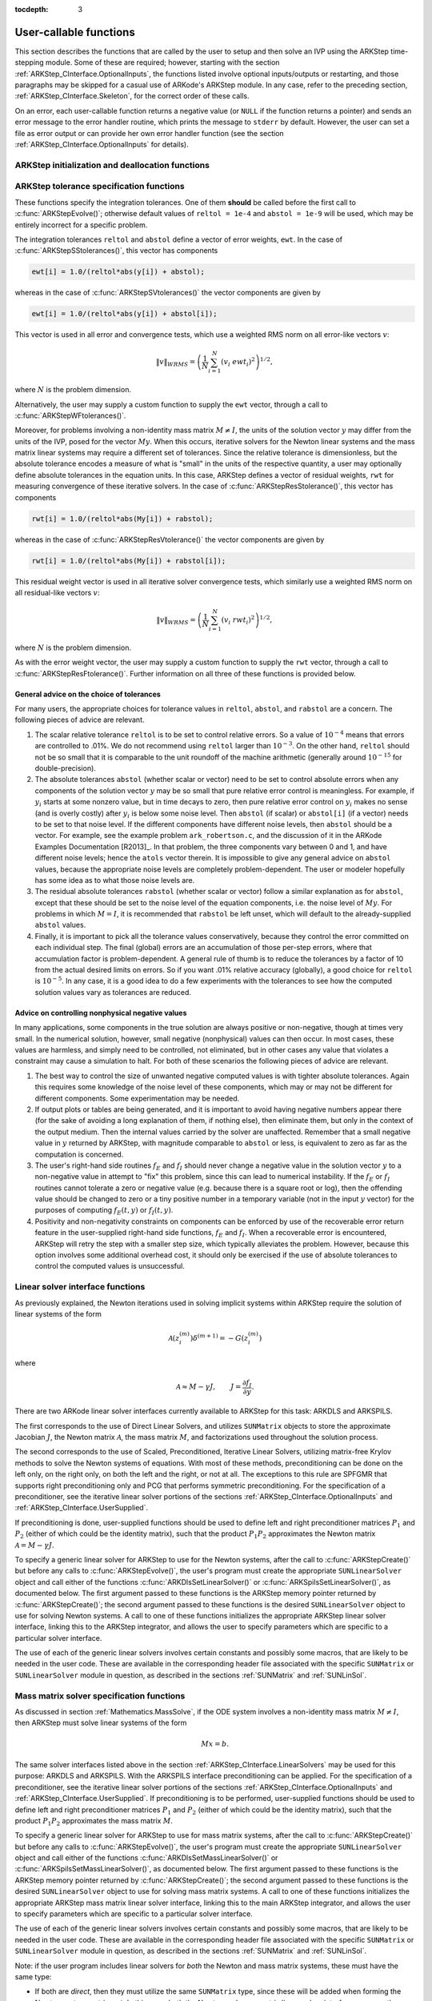 ..
   Programmer(s): Daniel R. Reynolds @ SMU
   ----------------------------------------------------------------
   Copyright (c) 2013, Southern Methodist University.
   All rights reserved.
   For details, see the LICENSE file.
   ----------------------------------------------------------------

:tocdepth: 3

.. _ARKStep_CInterface.UserCallable:

User-callable functions
=============================

This section describes the functions that are called by the user to
setup and then solve an IVP using the ARKStep time-stepping
module. Some of these are required; however, starting with the section
:ref:`ARKStep_CInterface.OptionalInputs`, the functions listed involve
optional inputs/outputs or restarting, and those paragraphs may be
skipped for a casual use of ARKode's ARKStep module. In any case,
refer to the preceding section, :ref:`ARKStep_CInterface.Skeleton`,
for the correct order of these calls.

On an error, each user-callable function returns a negative value (or
``NULL`` if the function returns a pointer) and sends an error message
to the error handler routine, which prints the message to ``stderr``
by default. However, the user can set a file as error output or can
provide her own error handler function (see the section
:ref:`ARKStep_CInterface.OptionalInputs` for details). 



.. _ARKStep_CInterface.Initialization:

ARKStep initialization and deallocation functions
------------------------------------------------------


.. c:function:: void* ARKStepCreate(ARKRhsFn fe, ARKRhsFn fi, realtype t0, N_Vector y0)

   This function creates an internal memory block for a problem to be
   solved using the ARKStep time-stepping module in ARKode.

   **Arguments:**
      * *fe* -- the name of the C function (of type :c:func:`ARKRhsFn()`)
        defining the explicit portion of the right-hand side function in
        :math:`M\, \dot{y} = f_E(t,y) + f_I(t,y)`.
      * *fi* -- the name of the C function (of type :c:func:`ARKRhsFn()`)
        defining the implicit portion of the right-hand side function in
        :math:`M\, \dot{y} = f_E(t,y) + f_I(t,y)`.
      * *t0* -- the initial value of :math:`t`.
      * *y0* -- the initial condition vector :math:`y(t_0)`.

   **Return value:**  If successful, a pointer to initialized problem memory
   of type ``void*``, to be passed to all user-facing ARKStep routines
   listed below.  If unsuccessful, a ``NULL`` pointer will be
   returned, and an error message will be printed to ``stderr``.


.. c:function:: void ARKStepFree(void* arkode_mem)

   This function frees the problem memory *arkode_mem* created by
   :c:func:`ARKStepCreate()`.

   **Arguments:**
      * *arkode_mem* -- pointer to the ARKStep memory block.

   **Return value:**  None



.. _ARKStep_CInterface.Tolerances:

ARKStep tolerance specification functions
------------------------------------------------------

These functions specify the integration tolerances. One of them
**should** be called before the first call to
:c:func:`ARKStepEvolve()`; otherwise default values of ``reltol =
1e-4`` and ``abstol = 1e-9`` will be used, which may be entirely
incorrect for a specific problem.

The integration tolerances ``reltol`` and ``abstol`` define a vector
of error weights, ``ewt``.  In the case of
:c:func:`ARKStepSStolerances()`, this vector has components

.. code-block:: c

   ewt[i] = 1.0/(reltol*abs(y[i]) + abstol);

whereas in the case of :c:func:`ARKStepSVtolerances()` the vector components
are given by

.. code-block:: c

   ewt[i] = 1.0/(reltol*abs(y[i]) + abstol[i]);

This vector is used in all error and convergence tests, which use a
weighted RMS norm on all error-like vectors :math:`v`:

.. math::
    \|v\|_{WRMS} = \left( \frac{1}{N} \sum_{i=1}^N (v_i\; ewt_i)^2 \right)^{1/2},

where :math:`N` is the problem dimension.

Alternatively, the user may supply a custom function to supply the
``ewt`` vector, through a call to :c:func:`ARKStepWFtolerances()`.



.. c:function:: int ARKStepSStolerances(void* arkode_mem, realtype reltol, realtype abstol)

   This function specifies scalar relative and absolute tolerances.

   **Arguments:**
      * *arkode_mem* -- pointer to the ARKStep memory block.
      * *reltol* -- scalar relative tolerance.
      * *abstol* -- scalar absolute tolerance.

   **Return value:**
      * *ARK_SUCCESS* if successful
      * *ARK_MEM_NULL*  if the ARKStep memory was ``NULL``
      * *ARK_NO_MALLOC*  if the ARKStep memory was not allocated by the time-stepping module
      * *ARK_ILL_INPUT* if an argument has an illegal value (e.g. a negative tolerance).



.. c:function:: int ARKStepSVtolerances(void* arkode_mem, realtype reltol, N_Vector abstol)

   This function specifies a scalar relative tolerance and a vector
   absolute tolerance (a potentially different absolute tolerance for
   each vector component).

   **Arguments:**
      * *arkode_mem* -- pointer to the ARKStep memory block.
      * *reltol* -- scalar relative tolerance.
      * *abstol* -- vector containing the absolute tolerances for each
        solution component.

   **Return value:**
      * *ARK_SUCCESS* if successful
      * *ARK_MEM_NULL*  if the ARKStep memory was ``NULL``
      * *ARK_NO_MALLOC*  if the ARKStep memory was not allocated by the time-stepping module
      * *ARK_ILL_INPUT* if an argument has an illegal value (e.g. a negative tolerance).



.. c:function:: int ARKStepWFtolerances(void* arkode_mem, ARKEwtFn efun)

   This function specifies a user-supplied function *efun* to compute
   the error weight vector ``ewt``.

   **Arguments:**
      * *arkode_mem* -- pointer to the ARKStep memory block.
      * *efun* -- the name of the function (of type :c:func:`ARKEwtFn()`)
        that implements the error weight vector computation.

   **Return value:**
      * *ARK_SUCCESS* if successful
      * *ARK_MEM_NULL*  if the ARKStep memory was ``NULL``
      * *ARK_NO_MALLOC*  if the ARKStep memory was not allocated by the time-stepping module



Moreover, for problems involving a non-identity mass matrix
:math:`M \ne I`, the units of the solution vector :math:`y` may differ
from the units of the IVP, posed for the vector :math:`My`.  When this
occurs, iterative solvers for the Newton linear systems and the mass
matrix linear systems may require a different set of tolerances.
Since the relative tolerance is dimensionless, but the absolute
tolerance encodes a measure of what is "small" in the units of the
respective quantity, a user may optionally define absolute tolerances
in the equation units.  In this case, ARKStep defines a vector of residual
weights, ``rwt`` for measuring convergence of these iterative solvers.
In the case of :c:func:`ARKStepResStolerance()`, this vector has components

.. code-block:: c

   rwt[i] = 1.0/(reltol*abs(My[i]) + rabstol);

whereas in the case of :c:func:`ARKStepResVtolerance()` the vector components
are given by

.. code-block:: c

   rwt[i] = 1.0/(reltol*abs(My[i]) + rabstol[i]);

This residual weight vector is used in all iterative solver
convergence tests, which similarly use a weighted RMS norm on all
residual-like vectors :math:`v`:

.. math::
    \|v\|_{WRMS} = \left( \frac{1}{N} \sum_{i=1}^N (v_i\; rwt_i)^2 \right)^{1/2},

where :math:`N` is the problem dimension.

As with the error weight vector, the user may supply a custom function
to supply the ``rwt`` vector, through a call to
:c:func:`ARKStepResFtolerance()`.  Further information on all three of
these functions is provided below.



.. c:function:: int ARKStepResStolerance(void* arkode_mem, realtype abstol)

   This function specifies a scalar absolute residual tolerance.

   **Arguments:**
      * *arkode_mem* -- pointer to the ARKStep memory block.
      * *rabstol* -- scalar absolute residual tolerance.

   **Return value:**
      * *ARK_SUCCESS* if successful
      * *ARK_MEM_NULL*  if the ARKStep memory was ``NULL``
      * *ARK_NO_MALLOC*  if the ARKStep memory was not allocated by the time-stepping module
      * *ARK_ILL_INPUT* if an argument has an illegal value (e.g. a negative tolerance).



.. c:function:: int ARKStepResVtolerance(void* arkode_mem, N_Vector rabstol)

   This function specifies a vector of absolute residual tolerances.

   **Arguments:**
      * *arkode_mem* -- pointer to the ARKStep memory block.
      * *rabstol* -- vector containing the absolute residual
	tolerances for each solution component.

   **Return value:**
      * *ARK_SUCCESS* if successful
      * *ARK_MEM_NULL*  if the ARKStep memory was ``NULL``
      * *ARK_NO_MALLOC*  if the ARKStep memory was not allocated by the time-stepping module
      * *ARK_ILL_INPUT* if an argument has an illegal value (e.g. a negative tolerance).



.. c:function:: int ARKStepResFtolerance(void* arkode_mem, ARKRwtFn rfun)

   This function specifies a user-supplied function *rfun* to compute
   the residual weight vector ``rwt``.

   **Arguments:**
      * *arkode_mem* -- pointer to the ARKStep memory block.
      * *rfun* -- the name of the function (of type :c:func:`ARKRwtFn()`)
        that implements the residual weight vector computation.

   **Return value:**
      * *ARK_SUCCESS* if successful
      * *ARK_MEM_NULL*  if the ARKStep memory was ``NULL``
      * *ARK_NO_MALLOC*  if the ARKStep memory was not allocated by the time-stepping module



General advice on the choice of tolerances
^^^^^^^^^^^^^^^^^^^^^^^^^^^^^^^^^^^^^^^^^^^^^^

For many users, the appropriate choices for tolerance values in
``reltol``, ``abstol``, and ``rabstol`` are a concern. The following pieces
of advice are relevant.

(1) The scalar relative tolerance ``reltol`` is to be set to control
    relative errors. So a value of :math:`10^{-4}` means that errors
    are controlled to .01%. We do not recommend using ``reltol`` larger
    than :math:`10^{-3}`. On the other hand, ``reltol`` should not be so
    small that it is comparable to the unit roundoff of the machine
    arithmetic (generally around :math:`10^{-15}` for double-precision).

(2) The absolute tolerances ``abstol`` (whether scalar or vector) need
    to be set to control absolute errors when any components of the
    solution vector :math:`y` may be so small that pure relative error
    control is meaningless.  For example, if :math:`y_i` starts at some
    nonzero value, but in time decays to zero, then pure relative
    error control on :math:`y_i` makes no sense (and is overly costly)
    after :math:`y_i` is below some noise level. Then ``abstol`` (if
    scalar) or ``abstol[i]`` (if a vector) needs to be set to that
    noise level. If the different components have different noise
    levels, then ``abstol`` should be a vector.  For example, see the
    example problem ``ark_robertson.c``, and the discussion
    of it in the ARKode Examples Documentation [R2013]_.  In that
    problem, the three components vary between 0 and 1, and have
    different noise levels; hence the ``atols`` vector therein. It is
    impossible to give any general advice on ``abstol`` values,
    because the appropriate noise levels are completely
    problem-dependent. The user or modeler hopefully has some idea as
    to what those noise levels are.

(3) The residual absolute tolerances ``rabstol`` (whether scalar or
    vector) follow a similar explanation as for ``abstol``, except
    that these should be set to the noise level of the equation
    components, i.e. the noise level of :math:`My`.  For problems in
    which :math:`M=I`, it is recommended that ``rabstol`` be left
    unset, which will default to the already-supplied ``abstol``
    values.

(4) Finally, it is important to pick all the tolerance values
    conservatively, because they control the error committed on each
    individual step. The final (global) errors are an accumulation of
    those per-step errors, where that accumulation factor is
    problem-dependent.  A general rule of thumb is to reduce the
    tolerances by a factor of 10 from the actual desired limits on
    errors.  So if you want .01% relative accuracy (globally), a good
    choice for ``reltol`` is :math:`10^{-5}`.  In any case, it is
    a good idea to do a few experiments with the tolerances to see how
    the computed solution values vary as tolerances are reduced.



Advice on controlling nonphysical negative values
^^^^^^^^^^^^^^^^^^^^^^^^^^^^^^^^^^^^^^^^^^^^^^^^^^^^

In many applications, some components in the true solution are always
positive or non-negative, though at times very small.  In the
numerical solution, however, small negative (nonphysical) values
can then occur. In most cases, these values are harmless, and simply
need to be controlled, not eliminated, but in other cases any value
that violates a constraint may cause a simulation to halt. For both of
these scenarios the following pieces of advice are relevant.

(1) The best way to control the size of unwanted negative computed
    values is with tighter absolute tolerances.  Again this requires
    some knowledge of the noise level of these components, which may
    or may not be different for different components. Some
    experimentation may be needed.

(2) If output plots or tables are being generated, and it is important
    to avoid having negative numbers appear there (for the sake of
    avoiding a long explanation of them, if nothing else), then
    eliminate them, but only in the context of the output medium. Then
    the internal values carried by the solver are unaffected. Remember
    that a small negative value in :math:`y` returned by ARKStep, with
    magnitude comparable to ``abstol`` or less, is equivalent to zero
    as far as the computation is concerned.

(3) The user's right-hand side routines :math:`f_E` and :math:`f_I`
    should never change a negative value in the solution vector :math:`y`
    to a non-negative value in attempt to "fix" this problem,
    since this can lead to numerical instability.  If the :math:`f_E`
    or :math:`f_I` routines cannot tolerate a zero or negative value
    (e.g. because there is a square root or log), then the offending
    value should be changed to zero or a tiny positive number in a
    temporary variable (not in the input :math:`y` vector) for the
    purposes of computing :math:`f_E(t, y)` or :math:`f_I(t, y)`.

(4) Positivity and non-negativity constraints on components can be
    enforced by use of the recoverable error return feature in the
    user-supplied right-hand side functions, :math:`f_E` and
    :math:`f_I`. When a recoverable error is encountered, ARKStep will
    retry the step with a smaller step size, which typically
    alleviates the problem.  However, because this option involves
    some additional overhead cost, it should only be exercised if the
    use of absolute tolerances to control the computed values is
    unsuccessful.



.. _ARKStep_CInterface.LinearSolvers:

Linear solver interface functions
-------------------------------------------

As previously explained, the Newton iterations used in solving
implicit systems within ARKStep require the solution of linear
systems of the form

.. math::
   {\mathcal A}\left(z_i^{(m)}\right) \delta^{(m+1)} = -G\left(z_i^{(m)}\right)

where

.. math::
   {\mathcal A} \approx M - \gamma J, \qquad J = \frac{\partial f_I}{\partial y}.

There are two ARKode linear solver interfaces currently available to
ARKStep for this task: ARKDLS and ARKSPILS.

The first corresponds to the use of Direct Linear Solvers, and
utilizes ``SUNMatrix`` objects to store the approximate Jacobian
:math:`J`, the Newton matrix :math:`{\mathcal A}`, the mass matrix
:math:`M`, and factorizations used throughout the solution process.

The second corresponds to the use of Scaled, Preconditioned, Iterative
Linear Solvers, utilizing matrix-free Krylov methods to solve the
Newton systems of equations.  With most of these methods,
preconditioning can be done on the left only, on the right only, on
both the left and the right, or not at all.  The exceptions to this
rule are SPFGMR that supports right preconditioning only and PCG
that performs symmetric preconditioning.  For the specification
of a preconditioner, see the iterative linear solver portions of the
sections :ref:`ARKStep_CInterface.OptionalInputs` and
:ref:`ARKStep_CInterface.UserSupplied`.

If preconditioning is done, user-supplied functions should be used to
define left and right preconditioner matrices :math:`P_1` and
:math:`P_2` (either of which could be the identity matrix), such that
the product :math:`P_{1}P_{2}` approximates the Newton matrix
:math:`{\mathcal A} = M - \gamma J`.

To specify a generic linear solver for ARKStep to use for the Newton
systems, after the call to :c:func:`ARKStepCreate()` but before any
calls to :c:func:`ARKStepEvolve()`, the user's program must create the
appropriate ``SUNLinearSolver`` object and call either of the
functions :c:func:`ARKDlsSetLinearSolver()` or
:c:func:`ARKSpilsSetLinearSolver()`, as documented below.  The first
argument passed to these functions is the ARKStep memory pointer
returned by :c:func:`ARKStepCreate()`; the second argument passed to
these functions is the desired ``SUNLinearSolver`` object to use
for solving Newton systems.  A call to one of these functions initializes the
appropriate ARKStep linear solver interface, linking this to the
ARKStep integrator, and allows the user to specify parameters which
are specific to a particular solver interface.

The use of each of the generic linear solvers involves certain
constants and possibly some macros, that are likely to be needed in
the user code.  These are available in the corresponding header file
associated with the specific ``SUNMatrix`` or
``SUNLinearSolver`` module in question, as described in the
sections :ref:`SUNMatrix` and :ref:`SUNLinSol`.


.. c:function:: int ARKDlsSetLinearSolver(void* arkode_mem, SUNLinearSolver LS, SUNMatrix J)

   This function specifies the direct ``SUNLinearSolver`` object
   that ARKStep should use, as well as a template Jacobian
   ``SUNMatrix`` object.  Its use requires inclusion of the
   header file  ``arkode/arkode_direct.h``.

   **Arguments:**
      * *arkode_mem* -- pointer to the ARKStep memory block.
      * *LS* -- the ``SUNLinearSolver`` object to use.
      * *J* -- the template Jacobian ``SUNMatrix`` object to use.

   **Return value:**
      * *ARKDLS_SUCCESS*   if successful
      * *ARKDLS_MEM_NULL*  if the ARKStep memory was ``NULL``
      * *ARKDLS_MEM_FAIL*  if there was a memory allocation failure
      * *ARKDLS_ILL_INPUT* if ARKDLS is incompatible with the
        provided *LS* or *J* input objects, or the current
        ``N_Vector`` module.

   **Notes:**  The template Jacobian matrix *J* will be used in the
   solve process, so if additional storage is required within the
   ``SUNMatrix`` object (e.g. for factorization of a banded
   matrix), ensure that the input object is allocated with sufficient
   size.

   When using sparse linear solvers, it is typically much more
   efficient to supply *J* so that it includes the full sparsity
   pattern of the Newton system matrices :math:`{\mathcal A} =
   I-\gamma J` (or :math:`{\mathcal A} = M-\gamma J` in the case of
   non-identity mass matrix), even if *J* itself has zeros in nonzero
   locations of :math:`I` (or :math:`M`).  The reasoning for this is
   that :math:`{\mathcal A}` is constructed in-place, on top of the
   user-specified values of *J*, so if the sparsity pattern in *J* is
   insufficient to store :math:`{\mathcal A}` then it will need to be
   resized internally by ARKStep.

   The ARKDLS linear solver interface is not compatible
   with all implementations of the ``SUNLinearSolver`` and
   ``N_Vector`` modules.  Specifically, ARKDLS requires use of a
   *direct* ``SUNLinearSolver`` object and a serial or threaded
   ``N_Vector`` module.  Additional compatibility limitations
   for each ``SUNLinearSolver`` object (i.e. ``SUNMatrix``
   and ``N_Vector`` object compatibility) are described in the
   section :ref:`SUNLinSol`.


.. c:function:: int ARKSpilsSetLinearSolver(void* arkode_mem, SUNLinearSolver LS)

   This function specifies the iterative ``SUNLinearSolver`` object
   that ARKStep should use, initializing the ARKSPILS scaled,
   preconditioned, iterative linear solver interface.  Its use
   requires inclusion of the header file  ``arkode/arkode_spils.h``.

   **Arguments:**
      * *arkode_mem* -- pointer to the ARKStep memory block.
      * *LS* -- the ``SUNLinearSolver`` object to use.

   **Return value:**
      * *ARKSPILS_SUCCESS*   if successful
      * *ARKSPILS_MEM_NULL*  if the ARKStep memory was ``NULL``
      * *ARKSPILS_MEM_FAIL*  if there was a memory allocation failure
      * *ARKSPILS_ILL_INPUT* if ARKSPILS is incompatible with the
        provided *LS* input objects, or the current ``N_Vector``
        module.

   **Notes:**  The ARKSPILS linear solver interface is not compatible
   with all implementations of the ``SUNLinearSolver`` and
   ``N_Vector`` modules.  Specifically, ARKSPILS requires use of an
   *iterative* ``SUNLinearSolver`` object, and a minimum
   required set of vector operations must be provided by the current
   ``N_Vector`` module.  Additional compatibility limitations
   for each ``SUNLinearSolver`` object (i.e. required
   ``N_Vector`` routines) are described in the
   section :ref:`SUNLinSol`.






.. _ARKStep_CInterface.MassMatrixSolvers:

Mass matrix solver specification functions
-------------------------------------------

As discussed in section :ref:`Mathematics.MassSolve`, if the ODE
system involves a non-identity mass matrix :math:`M\ne I`, then ARKStep
must solve linear systems of the form

.. math::
    M x = b.

The same solver interfaces listed above in the section
:ref:`ARKStep_CInterface.LinearSolvers` may be used for this purpose: ARKDLS
and ARKSPILS.  With the ARKSPILS interface preconditioning can be
applied.  For the specification of a preconditioner, see the iterative
linear solver portions of the sections
:ref:`ARKStep_CInterface.OptionalInputs` and :ref:`ARKStep_CInterface.UserSupplied`.
If preconditioning is to be performed, user-supplied functions should
be used to define left and right preconditioner matrices :math:`P_1` and
:math:`P_2` (either of which could be the identity matrix), such that
the product :math:`P_{1}P_{2}` approximates the mass matrix :math:`M`.

To specify a generic linear solver for ARKStep to use for mass matrix
systems, after the call to :c:func:`ARKStepCreate()` but before any
calls to :c:func:`ARKStepEvolve()`, the user's program must create the
appropriate ``SUNLinearSolver`` object and call either of the
functions :c:func:`ARKDlsSetMassLinearSolver()` or
:c:func:`ARKSpilsSetMassLinearSolver()`, as documented below.  The
first argument passed to these functions is the ARKStep memory pointer
returned by :c:func:`ARKStepCreate()`; the second argument passed to
these functions is the desired ``SUNLinearSolver`` object to use
for solving mass matrix systems.  A call to one of these functions
initializes the appropriate ARKStep mass matrix linear solver
interface, linking this to the main ARKStep integrator, and allows the
user to specify parameters which are specific to a particular solver
interface.

The use of each of the generic linear solvers involves certain
constants and possibly some macros, that are likely to be needed in
the user code.  These are available in the corresponding header file
associated with the specific ``SUNMatrix`` or
``SUNLinearSolver`` module in question, as described in the
sections :ref:`SUNMatrix` and :ref:`SUNLinSol`.


Note: if the user program includes linear solvers for *both* the
Newton and mass matrix systems, these must have the same type:

* If both are *direct*, then they must utilize the same
  ``SUNMatrix`` type, since these will be added when forming the
  Newton system matrices :math:`{\mathcal A}`.  In this case, both the
  Newton and mass matrix linear solver interfaces can use the same
  ``SUNLinearSolver`` object, although different objects
  (e.g. with different solver parameters) are also allowed.

* If both are *iterative*, then the Newton and mass matrix
  ``SUNLinearSolver`` objects must be different.  These may even
  use different solver algorithms (SPGMR, SPBCGS, etc.), if desired.
  For example, if the mass matrix is symmetric but the Jacobian is not,
  then PCG may be used for the mass matrix systems and SPGMR for the
  Newton systems.

As with the Newton system solvers, the mass matrix linear system
solvers listed below are all built on top of generic SUNDIALS solver
modules.

.. c:function:: int ARKDlsSetMassLinearSolver(void* arkode_mem, SUNLinearSolver LS, SUNMatrix M, booleantype time_dep)

   This function specifies the direct ``SUNLinearSolver`` object
   that ARKStep should use for mass matrix systems, as well as a
   template ``SUNMatrix`` object.  Its use requires inclusion of the
   header file  ``arkode/arkode_direct.h``.

   **Arguments:**
      * *arkode_mem* -- pointer to the ARKStep memory block.
      * *LS* -- the ``SUNLinearSolver`` object to use.
      * *M* -- the template mass ``SUNMatrix`` object to use.
      * *time_dep* -- flag denoting whether the mass matrix depends on
        the independent variable (:math:`M = M(t)`) or not (:math:`M
        \ne M(t)`).  ``SUNTRUE`` indicates time-dependence of the
        mass matrix.
        *Currently, only values of "SUNFALSE" are supported*.

   **Return value:**
      * *ARKDLS_SUCCESS*   if successful
      * *ARKDLS_MEM_NULL*  if the ARKStep memory was ``NULL``
      * *ARKDLS_MEM_FAIL*  if there was a memory allocation failure
      * *ARKDLS_ILL_INPUT* if ARKDLS is incompatible with the
        provided *LS* or *M* input objects, or the current
        ``N_Vector`` module.

   **Notes:**  The template mass matrix *M* will be used in the
   solve process, so if additional storage is required within the
   ``SUNMatrix`` object (e.g. for factorization of a banded
   matrix), ensure that the input object is allocated with sufficient
   size.

   ..
      If called with *time_dep* set to ``SUNFALSE``, then the mass matrix is
      only computed and factored once, with the results reused throughout
      the entire ARKStep simulation.

   The *time_dep* flag is currently unused, serving as a placeholder
   for planned future functionality.  As such, ARKStep only computes
   and factors the mass matrix once, with the results reused
   throughout the entire ARKStep simulation.

   Unlike the system Jacobian, the system mass matrix cannot be
   approximated using finite-differences of any functions provided to
   ARKStep.  Hence, use of the ARKDLS mass matrix solver interface
   requires the user to provide a mass-matrix constructor routine
   (see :c:type:`ARKDlsMassFn` and :c:func:`ARKDlsSetMassFn()`).

   The ARKDLS linear solver interface is not compatible
   with all implementations of the ``SUNLinearSolver`` and
   ``N_Vector`` modules.  Specifically, ARKDLS requires use of a
   *direct* ``SUNLinearSolver`` object and a serial or threaded
   ``N_Vector`` module.  Additional compatibility limitations
   for each ``SUNLinearSolver`` object (i.e. ``SUNMatrix``
   and ``N_Vector`` object compatibility) are described in the
   section :ref:`SUNLinSol`.



.. c:function:: int ARKSpilsSetMassLinearSolver(void* arkode_mem, SUNLinearSolver LS, booleantype time_dep)

   This function specifies the iterative ``SUNLinearSolver`` object
   that ARKStep should use for mass matrix systems, initializing the
   ARKSPILS scaled, preconditioned, iterative mass matrix linear
   solver interface.  Its use requires inclusion of the header file
   ``arkode/arkode_spils.h``.

   **Arguments:**
      * *arkode_mem* -- pointer to the ARKStep memory block.
      * *LS* -- the ``SUNLinearSolver`` object to use.
      * *time_dep* -- flag denoting whether the mass matrix depends on
        the independent variable (:math:`M = M(t)`) or not (:math:`M
        \ne M(t)`).  ``SUNTRUE`` indicates time-dependence of the
        mass matrix.
        *Currently, only values of "SUNFALSE" are supported*.

   **Return value:**
      * *ARKSPILS_SUCCESS*   if successful
      * *ARKSPILS_MEM_NULL*  if the ARKStep memory was ``NULL``
      * *ARKSPILS_MEM_FAIL*  if there was a memory allocation failure
      * *ARKSPILS_ILL_INPUT* if ARKSPILS is incompatible with the
        provided *LS* input objects, or the current ``N_Vector``
        module.

   ..
      **Notes:**  If called with *time_dep* set to ``SUNFALSE``, then the
      mass matrix-vector-product (if supplied) is only set up once, and
      the mass matrix preconditioner (if supplied) is only set up once,
      with the results reused throughout the entire ARKStep simulation.

   **Notes:**  The *time_dep* flag is currently unused, serving as a
   placeholder for planned future functionality.  As such, ARKStep
   only sets up the mass matrix-vector-product (if supplied) and the
   mass matrix preconditioner (if supplied) once, with the results
   reused throughout the entire ARKStep simulation.

   Unlike the system Jacobian, the system mass matrix-vector-product
   cannot be approximated using finite-differences of any functions
   provided to ARKStep.  Hence, use of the ARKSPILS mass matrix solver
   interface requires the user to provide a mass-matrix-times-vector
   product routine (see :c:type:`ARKSpilsMassTimesVecFn` and
   :c:func:`ARKSpilsSetMassTimes()`).

   The ARKSPILS linear solver interface is not compatible
   with all implementations of the ``SUNLinearSolver`` and
   ``N_Vector`` modules.  Specifically, ARKSPILS requires use of an
   *iterative* ``SUNLinearSolver`` object, and a minimum
   required set of vector operations must be provided by the current
   ``N_Vector`` module.  Additional compatibility limitations
   for each ``SUNLinearSolver`` object (i.e. required
   ``N_Vector`` routines) are described in the section :ref:`SUNLinSol`.



.. _ARKStep_CInterface.RootFinding:

Rootfinding initialization function
--------------------------------------

As described in the section :ref:`Mathematics.Rootfinding`, while
solving the IVP, ARKode's time-stepping modules have the capability to
find the roots of a set of user-defined functions.  To activate the
root-finding algorithm, call the following function.  This is normally
called only once, prior to the first call to
:c:func:`ARKStepEvolve()`, but if the rootfinding problem is to be
changed during the solution, :c:func:`ARKStepRootInit()` can also be
called prior to a continuation call to :c:func:`ARKStepEvolve()`.


.. c:function:: int ARKStepRootInit(void* arkode_mem, int nrtfn, ARKRootFn g)

   Initializes a rootfinding problem to be solved during the
   integration of the ODE system.  It must be called after
   :c:func:`ARKStepCreate()`, and before :c:func:`ARKStepEvolve()`.

   **Arguments:**
      * *arkode_mem* -- pointer to the ARKStep memory block.
      * *nrtfn* -- number of functions :math:`g_i`, an integer :math:`\ge` 0.
      * *g* -- name of user-supplied function, of type :c:func:`ARKRootFn()`,
        defining the functions :math:`g_i` whose roots are sought.

   **Return value:**
      * *ARK_SUCCESS* if successful
      * *ARK_MEM_NULL*  if the ARKStep memory was ``NULL``
      * *ARK_MEM_FAIL*  if there was a memory allocation failure
      * *ARK_ILL_INPUT* if *nrtfn* is greater than zero but *g* = ``NULL``.

   **Notes:** To disable the rootfinding feature after it has already
   been initialized, or to free memory associated with ARKStep's
   rootfinding module, call *ARKStepRootInit* with *nrtfn = 0*.

   Similarly, if a new IVP is to be solved with a call to
   :c:func:`ARKStepReInit()`, where the new IVP has no rootfinding
   problem but the prior one did, then call *ARKStepRootInit* with
   *nrtfn = 0*.




.. _ARKStep_CInterface.Integration:

ARKStep solver function
-------------------------

This is the central step in the solution process -- the call to perform
the integration of the IVP.  One of the input arguments (*itask*)
specifies one of two modes as to where ARKStep is to return a
solution.  These modes are modified if the user has set a stop time
(with a call to the optional input function :c:func:`ARKStepSetStopTime()`) or
has requested rootfinding.



.. c:function:: int ARKStepEvolve(void* arkode_mem, realtype tout, N_Vector yout, realtype *tret, int itask)

   Integrates the ODE over an interval in :math:`t`.

   **Arguments:**
      * *arkode_mem* -- pointer to the ARKStep memory block.
      * *tout* -- the next time at which a computed solution is desired.
      * *yout* -- the computed solution vector.
      * *tret* -- the time corresponding to *yout* (output).
      * *itask* -- a flag indicating the job of the solver for the next
        user step.

	The *ARK_NORMAL* option causes the solver to take internal
        steps until it has just overtaken a user-specified output
        time, *tout*, in the direction of integration,
        i.e. :math:`t_{n-1} <` *tout* :math:`\le t_{n}` for forward
        integration, or :math:`t_{n} \le` *tout* :math:`< t_{n-1}` for
        backward integration.  It will then compute an approximation
        to the solution :math:`y`(*tout*) by interpolation (using one
        of the dense output routines described in the section
        :ref:`Mathematics.Interpolation`). 

	The *ARK_ONE_STEP* option tells the solver to only take a
        single internal step :math:`y_{n-1} \to y_{n}` and then return
        control back to the calling program.  If this step will
        overtake *tout* then the solver will again return an
        interpolated result; otherwise it will return a copy of the
        internal solution :math:`y_{n}` in the vector *yout*

   **Return value:**
      * *ARK_SUCCESS* if successful.
      * *ARK_ROOT_RETURN* if :c:func:`ARKStepEvolve()` succeeded, and
        found one or more roots.  If the number of root functions,
        *nrtfn*, is greater than 1, call
        :c:func:`ARKStepGetRootInfo()` to see which :math:`g_i` were
        found to have a root at (*\*tret*). 
      * *ARK_TSTOP_RETURN* if :c:func:`ARKStepEvolve()` succeeded and
        returned at *tstop*.
      * *ARK_MEM_NULL* if the *arkode_mem* argument was ``NULL``.
      * *ARK_NO_MALLOC* if *arkode_mem* was not allocated.
      * *ARK_ILL_INPUT* if one of the inputs to
        :c:func:`ARKStepEvolve()` is illegal, or some other input to
        the solver was either illegal or missing.  Details will be
        provided in the error message.  Typical causes of this failure:

	(a) A component of the error weight vector became zero during
	    internal time-stepping.

	(b) The linear solver initialization function (called by the
	    user after calling :c:func:`ARKStepCreate()`) failed to set
	    the linear solver-specific *lsolve* field in
	    *arkode_mem*.

	(c) A root of one of the root functions was found both at a
	    point :math:`t` and also very near :math:`t`.

      * *ARK_TOO_MUCH_WORK* if the solver took *mxstep* internal steps
        but could not reach *tout*.  The default value for *mxstep* is
        *MXSTEP_DEFAULT = 500*.
      * *ARK_TOO_MUCH_ACC* if the solver could not satisfy the accuracy
        demanded by the user for some internal step.
      * *ARK_ERR_FAILURE* if error test failures occurred either too many
        times (*ark_maxnef*) during one internal time step or occurred
        with :math:`|h| = h_{min}`.
      * *ARK_CONV_FAILURE* if either convergence test failures occurred
        too many times (*ark_maxncf*) during one internal time step or
        occurred with :math:`|h| = h_{min}`.
      * *ARK_LINIT_FAIL* if the linear solver's initialization
        function failed.
      * *ARK_LSETUP_FAIL* if the linear solver's setup routine failed in
        an unrecoverable manner.
      * *ARK_LSOLVE_FAIL* if the linear solver's solve routine failed in
        an unrecoverable manner.
      * *ARK_MASSINIT_FAIL* if the mass matrix solver's
	initialization function failed.
      * *ARK_MASSSETUP_FAIL* if the mass matrix solver's setup routine
	failed.
      * *ARK_MASSSOLVE_FAIL* if the mass matrix solver's solve routine
	failed.

   **Notes:** The input vector *yout* can use the same memory as the
   vector *y0* of initial conditions that was passed to
   :c:func:`ARKStepCreate()`.

   In *ARK_ONE_STEP* mode, *tout* is used only on the first call, and
   only to get the direction and a rough scale of the independent
   variable. All failure return values are negative and so testing the
   return argument for negative values will trap all
   :c:func:`ARKStepEvolve()` failures.

   Since interpolation may reduce the accuracy in the reported
   solution, if full method accuracy is desired the user should issue
   a call to :c:func:`ARKStepSetStopTime()` before the call to
   :c:func:`ARKStepEvolve()` to specify a fixed stop time to
   end the time step and return to the user.  Upon return from
   :c:func:`ARKStepEvolve()`, a copy of the internal solution
   :math:`y_{n}` will be returned in the vector *yout*.  Once the
   integrator returns at a *tstop* time, any future testing for
   *tstop* is disabled (and can be re-enabled only though a new call
   to :c:func:`ARKStepSetStopTime()`).

   On any error return in which one or more internal steps were taken
   by :c:func:`ARKStepEvolve()`, the returned values of *tret* and
   *yout* correspond to the farthest point reached in the integration.
   On all other error returns, *tret* and *yout* are left unchanged
   from those provided to the routine.




.. _ARKStep_CInterface.OptionalInputs:

Optional input functions
-------------------------

There are numerous optional input parameters that control the behavior
of the ARKStep solver, each of which may be modified from its default
value through calling an appropriate input function.  The following
tables list all optional input functions, grouped by which aspect of
ARKStep they control.  Detailed information on the calling syntax and
arguments for each function are then provided following each table.

The optional inputs are grouped into the following categories:

* General ARKStep options (:ref:`ARKStep_CInterface.ARKStepInputTable`),
* IVP method solver options (:ref:`ARKStep_CInterface.ARKStepMethodInputTable`),
* Step adaptivity solver options (:ref:`ARKStep_CInterface.ARKStepAdaptivityInputTable`),
* Implicit stage solver options (:ref:`ARKStep_CInterface.ARKStep_CInterface.ARKStepSolverInputTable`),
* Direct linear solver interface options (:ref:`ARKStep_CInterface.ARKDlsInputs`),
* Iterative linear solver interface options (:ref:`ARKStep_CInterface.ARKSpilsInputs`).

For the most casual use of ARKStep, relying on the default set of
solver parameters, the reader can skip to the following section,
:ref:`ARKStep_CInterface.UserSupplied`.

We note that, on an error return, all of the optional input functions
send an error message to the error handler function.  We also note
that all error return values are negative, so a test on the return
arguments for negative values will catch all errors.



.. _ARKStep_CInterface.ARKStepInputTable:

Optional inputs for ARKStep
^^^^^^^^^^^^^^^^^^^^^^^^^^^^^^^^^^^^

.. cssclass:: table-bordered

==================================================  =====================================  ==============
Optional input                                      Function name                          Default
==================================================  =====================================  ==============
Return ARKStep solver parameters to their defaults  :c:func:`ARKStepSetDefaults()`         internal
Set dense output order                              :c:func:`ARKStepSetDenseOrder()`       3
Supply a pointer to a diagnostics output file       :c:func:`ARKStepSetDiagnostics()`      ``NULL``
Supply a pointer to an error output file            :c:func:`ARKStepSetErrFile()`          ``stderr``
Supply a custom error handler function              :c:func:`ARKStepSetErrHandlerFn()`     internal fn
Disable time step adaptivity (fixed-step mode)      :c:func:`ARKStepSetFixedStep()`        disabled
Supply an initial step size to attempt              :c:func:`ARKStepSetInitStep()`         estimated
Maximum no. of warnings for :math:`t_n+h = t_n`     :c:func:`ARKStepSetMaxHnilWarns()`     10
Maximum no. of internal steps before *tout*         :c:func:`ARKStepSetMaxNumSteps()`      500
Maximum absolute step size                          :c:func:`ARKStepSetMaxStep()`          :math:`\infty`
Minimum absolute step size                          :c:func:`ARKStepSetMinStep()`          0.0
Set a value for :math:`t_{stop}`                    :c:func:`ARKStepSetStopTime()`         :math:`\infty`
Supply a pointer for user data                      :c:func:`ARKStepSetUserData()`         ``NULL``
Maximum no. of ARKStep error test failures          :c:func:`ARKStepSetMaxErrTestFails()`  7
Set 'optimal' adaptivity parameters for a method    :c:func:`ARKStepSetOptimalParams()`    internal
==================================================  =====================================  ==============




.. c:function:: int ARKStepSetDefaults(void* arkode_mem)

   Resets all optional input parameters to ARKStep's original
   default values.

   **Arguments:**
      * *arkode_mem* -- pointer to the ARKStep memory block.

   **Return value:**
      * *ARK_SUCCESS* if successful
      * *ARK_MEM_NULL* if the ARKStep memory is ``NULL``
      * *ARK_ILL_INPUT* if an argument has an illegal value

   **Notes:** Does not change the *user_data* pointer or any
   parameters within the specified time-stepping module.

   Also leaves alone any data structures or options related to
   root-finding (those can be reset using :c:func:`ARKStepRootInit()`).



.. c:function:: int ARKStepSetDenseOrder(void* arkode_mem, int dord)

   Specifies the degree of the polynomial interpolant
   used for dense output (i.e. interpolation of solution output values
   and implicit method predictors).

   **Arguments:**
      * *arkode_mem* -- pointer to the ARKStep memory block.
      * *dord* -- requested polynomial order of accuracy.

   **Return value:**
      * *ARK_SUCCESS* if successful
      * *ARK_MEM_NULL* if the ARKStep memory is ``NULL``
      * *ARK_ILL_INPUT* if an argument has an illegal value

   **Notes:** Allowed values are between 0 and ``min(q,5)``, where ``q`` is
   the order of the overall integration method.



.. c:function:: int ARKStepSetDiagnostics(void* arkode_mem, FILE* diagfp)

   Specifies the file pointer for a diagnostics file where
   all ARKStep step adaptivity and solver information is written.

   **Arguments:**
      * *arkode_mem* -- pointer to the ARKStep memory block.
      * *diagfp* -- pointer to the diagnostics output file.

   **Return value:**
      * *ARK_SUCCESS* if successful
      * *ARK_MEM_NULL* if the ARKStep memory is ``NULL``
      * *ARK_ILL_INPUT* if an argument has an illegal value

   **Notes:** This parameter can be ``stdout`` or ``stderr``, although the
   suggested approach is to specify a pointer to a unique file opened
   by the user and returned by ``fopen``.  If not called, or if called
   with a ``NULL`` file pointer, all diagnostics output is disabled.

   When run in parallel, only one process should set a non-NULL value
   for this pointer, since statistics from all processes would be
   identical.



.. c:function:: int ARKStepSetErrFile(void* arkode_mem, FILE* errfp)

   Specifies a pointer to the file where all ARKStep warning and error
   messages will be written if the default internal error handling
   function is used.

   **Arguments:**
      * *arkode_mem* -- pointer to the ARKStep memory block.
      * *errfp* -- pointer to the output file.

   **Return value:**
      * *ARK_SUCCESS* if successful
      * *ARK_MEM_NULL* if the ARKStep memory is ``NULL``
      * *ARK_ILL_INPUT* if an argument has an illegal value

   **Notes:** The default value for *errfp* is ``stderr``.

   Passing a ``NULL`` value disables all future error message output
   (except for the case wherein the ARKStep memory pointer is
   ``NULL``).  This use of the function is strongly discouraged.

   If used, this routine should be called before any other
   optional input functions, in order to take effect for subsequent
   error messages.



.. c:function:: int ARKStepSetErrHandlerFn(void* arkode_mem, ARKErrHandlerFn ehfun, void* eh_data)

   Specifies the optional user-defined function to be used
   in handling error messages.

   **Arguments:**
      * *arkode_mem* -- pointer to the ARKStep memory block.
      * *ehfun* -- name of user-supplied error handler function.
      * *eh_data* -- pointer to user data passed to *ehfun* every time
        it is called.

   **Return value:**
      * *ARK_SUCCESS* if successful
      * *ARK_MEM_NULL* if the ARKStep memory is ``NULL``
      * *ARK_ILL_INPUT* if an argument has an illegal value

   **Notes:** Error messages indicating that the ARKStep solver memory is
   ``NULL`` will always be directed to ``stderr``.




.. c:function:: int ARKStepSetFixedStep(void* arkode_mem, realtype hfixed)

   Disabled time step adaptivity within ARKStep, and specifies the
   fixed time step size to use for all internal steps.

   **Arguments:**
      * *arkode_mem* -- pointer to the ARKStep memory block.
      * *hfixed* -- value of the fixed step size to use.

   **Return value:**
      * *ARK_SUCCESS* if successful
      * *ARK_MEM_NULL* if the ARKStep memory is ``NULL``
      * *ARK_ILL_INPUT* if an argument has an illegal value

   **Notes:** Pass 0.0 to return ARKStep to the default (adaptive-step) mode.

   Use of this function is not recommended, since we it gives no
   assurance of the validity of the computed solutions.  It is
   primarily provided for code-to-code verification testing purposes.

   When using :c:func:`ARKStepSetFixedStep()`, any values provided to
   the functions
   :c:func:`ARKStepSetInitStep()`,
   :c:func:`ARKStepSetAdaptivityFn()`,
   :c:func:`ARKStepSetMaxErrTestFails()`,
   :c:func:`ARKStepSetAdaptivityMethod()`,
   :c:func:`ARKStepSetCFLFraction()`,
   :c:func:`ARKStepSetErrorBias()`,
   :c:func:`ARKStepSetFixedStepBounds()`,
   :c:func:`ARKStepSetMaxCFailGrowth()`,
   :c:func:`ARKStepSetMaxEFailGrowth()`,
   :c:func:`ARKStepSetMaxFirstGrowth()`,
   :c:func:`ARKStepSetMaxGrowth()`,
   :c:func:`ARKStepSetSafetyFactor()`,
   :c:func:`ARKStepSetSmallNumEFails()` and
   :c:func:`ARKStepSetStabilityFn()`
   will be ignored, since temporal adaptivity is disabled.

   If both :c:func:`ARKStepSetFixedStep()` and
   :c:func:`ARKStepSetStopTime()` are used, then the fixed step size
   will be used for all steps until the final step preceding the
   provided stop time (which may be shorter).  To resume use of the
   previous fixed step size, another call to
   :c:func:`ARKStepSetFixedStep()` must be made prior to calling
   :c:func:`ARKStepEvolve()` to resume integration.

   It is *not* recommended that :c:func:`ARKStepSetFixedStep()` be used
   in concert with :c:func:`ARKStepSetMaxStep()` or
   :c:func:`ARKStepSetMinStep()`, since at best those latter two
   routines will provide no useful information to the solver, and at
   worst they may interfere with the desired fixed step size.





.. c:function:: int ARKStepSetInitStep(void* arkode_mem, realtype hin)

   Specifies the initial time step size ARKStep should use after
   initialization or re-initialization.

   **Arguments:**
      * *arkode_mem* -- pointer to the ARKStep memory block.
      * *hin* -- value of the initial step to be attempted :math:`(\ne 0)`.

   **Return value:**
      * *ARK_SUCCESS* if successful
      * *ARK_MEM_NULL* if the ARKStep memory is ``NULL``
      * *ARK_ILL_INPUT* if an argument has an illegal value

   **Notes:** Pass 0.0 to use the default value.

   By default, ARKStep estimates the initial step size to be the
   solution :math:`h` of the equation :math:`\left\| \frac{h^2
   \ddot{y}}{2}\right\| = 1`, where :math:`\ddot{y}` is an estimated
   value of the second derivative of the solution at *t0*.




.. c:function:: int ARKStepSetMaxHnilWarns(void* arkode_mem, int mxhnil)

   Specifies the maximum number of messages issued by the
   solver to warn that :math:`t+h=t` on the next internal step, before
   ARKStep will instead return with an error.

   **Arguments:**
      * *arkode_mem* -- pointer to the ARKStep memory block.
      * *mxhnil* -- maximum allowed number of warning messages :math:`(>0)`.

   **Return value:**
      * *ARK_SUCCESS* if successful
      * *ARK_MEM_NULL* if the ARKStep memory is ``NULL``
      * *ARK_ILL_INPUT* if an argument has an illegal value

   **Notes:** The default value is 10; set *mxhnil* to zero to specify
   this default.

   A negative value indicates that no warning messages should be issued.




.. c:function:: int ARKStepSetMaxNumSteps(void* arkode_mem, long int mxsteps)

   Specifies the maximum number of steps to be taken by the
   solver in its attempt to reach the next output time, before ARKStep
   will return with an error.

   **Arguments:**
      * *arkode_mem* -- pointer to the ARKStep memory block.
      * *mxsteps* -- maximum allowed number of internal steps.

   **Return value:**
      * *ARK_SUCCESS* if successful
      * *ARK_MEM_NULL* if the ARKStep memory is ``NULL``
      * *ARK_ILL_INPUT* if an argument has an illegal value

   **Notes:** Passing *mxsteps* = 0 results in ARKStep using the
   default value (500).

   Passing *mxsteps* < 0 disables the test (not recommended).



.. c:function:: int ARKStepSetMaxStep(void* arkode_mem, realtype hmax)

   Specifies the upper bound on the magnitude of the time step size.

   **Arguments:**
      * *arkode_mem* -- pointer to the ARKStep memory block.
      * *hmax* -- maximum absolute value of the time step size :math:`(\ge 0)`.

   **Return value:**
      * *ARK_SUCCESS* if successful
      * *ARK_MEM_NULL* if the ARKStep memory is ``NULL``
      * *ARK_ILL_INPUT* if an argument has an illegal value

   **Notes:** Pass *hmax* :math:`\le 0.0` to set the default value of :math:`\infty`.



.. c:function:: int ARKStepSetMinStep(void* arkode_mem, realtype hmin)

   Specifies the lower bound on the magnitude of the time step size.

   **Arguments:**
      * *arkode_mem* -- pointer to the ARKStep memory block.
      * *hmin* -- minimum absolute value of the time step size :math:`(\ge 0)`.

   **Return value:**
      * *ARK_SUCCESS* if successful
      * *ARK_MEM_NULL* if the ARKStep memory is ``NULL``
      * *ARK_ILL_INPUT* if an argument has an illegal value

   **Notes:** Pass *hmin* :math:`\le 0.0` to set the default value of 0.



.. c:function:: int ARKStepSetStopTime(void* arkode_mem, realtype tstop)

   Specifies the value of the independent variable
   :math:`t` past which the solution is not to proceed.

   **Arguments:**
      * *arkode_mem* -- pointer to the ARKStep memory block.
      * *tstop* -- stopping time for the integrator.

   **Return value:**
      * *ARK_SUCCESS* if successful
      * *ARK_MEM_NULL* if the ARKStep memory is ``NULL``
      * *ARK_ILL_INPUT* if an argument has an illegal value

   **Notes:** The default is that no stop time is imposed.




.. c:function:: int ARKStepSetUserData(void* arkode_mem, void* user_data)

   Specifies the user data block *user_data* and
   attaches it to the main ARKStep memory block.

   **Arguments:**
      * *arkode_mem* -- pointer to the ARKStep memory block.
      * *user_data* -- pointer to the user data.

   **Return value:**
      * *ARK_SUCCESS* if successful
      * *ARK_MEM_NULL* if the ARKStep memory is ``NULL``
      * *ARK_ILL_INPUT* if an argument has an illegal value

   **Notes:** If specified, the pointer to *user_data* is passed to all
   user-supplied functions for which it is an argument; otherwise
   ``NULL`` is passed.

   If *user_data* is needed in user linear solver or preconditioner
   functions, the call to this function must be made *before* the call
   to specify the linear solver.



.. c:function:: int ARKStepSetMaxErrTestFails(void* arkode_mem, int maxnef)

   Specifies the maximum number of error test failures
   permitted in attempting one step, before returning with an error.

   **Arguments:**
      * *arkode_mem* -- pointer to the ARKStep memory block.
      * *maxnef* -- maximum allowed number of error test failures :math:`(>0)`.

   **Return value:**
      * *ARK_SUCCESS* if successful
      * *ARK_MEM_NULL* if the ARKStep memory is ``NULL``
      * *ARK_ILL_INPUT* if an argument has an illegal value

   **Notes:** The default value is 7; set *maxnef* :math:`\le 0`
   to specify this default.



.. c:function:: int ARKStepSetOptimalParams(void* arkode_mem)

   Sets all adaptivity and solver parameters to our 'best
   guess' values, for a given integration method (ERK, DIRK, ARK) and
   a given method order.

   **Arguments:**
      * *arkode_mem* -- pointer to the ARKStep memory block.

   **Return value:**
      * *ARK_SUCCESS* if successful
      * *ARK_MEM_NULL* if the ARKStep memory is ``NULL``
      * *ARK_ILL_INPUT* if an argument has an illegal value

   **Notes:** Should only be called after the method order and integration
   method have been set.  These values resulted from repeated testing
   of ARKStep's solvers on a variety of training problems.  However,
   all problems are different, so these values may not be optimal for
   all users.





.. _ARKStep_CInterface.ARKStepMethodInputTable:

Optional inputs for IVP method selection
^^^^^^^^^^^^^^^^^^^^^^^^^^^^^^^^^^^^^^^^^^^^^^^^^^

.. cssclass:: table-bordered

=================================  =================================  ==============
Optional input                     Function name                      Default
=================================  =================================  ==============
Set integrator method order        :c:func:`ARKStepSetOrder()`        4
Specify implicit/explicit problem  :c:func:`ARKStepSetImEx()`         ``SUNTRUE``
Specify explicit problem           :c:func:`ARKStepSetExplicit()`     ``SUNFALSE``
Specify implicit problem           :c:func:`ARKStepSetImplicit()`     ``SUNFALSE``
Set additive RK tables             :c:func:`ARKStepSetARKTables()`    internal
Specify additive RK table numbers  :c:func:`ARKStepSetARKTableNum()`  internal
=================================  =================================  ==============



.. c:function:: int ARKStepSetOrder(void* arkode_mem, int ord)

   Specifies the order of accuracy for the ARK/DIRK/ERK integration
   method.

   **Arguments:**
      * *arkode_mem* -- pointer to the ARKStep memory block.
      * *ord* -- requested order of accuracy.

   **Return value:**
      * *ARK_SUCCESS* if successful
      * *ARK_MEM_NULL* if the ARKStep memory is ``NULL``
      * *ARK_ILL_INPUT* if an argument has an illegal value

   **Notes:** For explicit methods, the allowed values are :math:`2 \le`
   *ord* :math:`\le 8`.  For implicit methods, the allowed values are
   :math:`2\le` *ord* :math:`\le 5`, and for ImEx methods the allowed
   values are :math:`3 \le` *ord* :math:`\le 5`.  Any illegal input
   will result in the default value of 4.

   Since *ord* affects the memory requirements for the internal
   ARKStep memory block, it cannot be changed after the first call to
   :c:func:`ARKStepEvolve()`, unless :c:func:`ARKStepReInit()` is called.



.. c:function:: int ARKStepSetImEx(void* arkode_mem)

   Specifies that both the implicit and explicit portions
   of problem are enabled, and to use an additive Runge Kutta method.

   **Arguments:**
      * *arkode_mem* -- pointer to the ARKStep memory block.

   **Return value:**
      * *ARK_SUCCESS* if successful
      * *ARK_MEM_NULL* if the ARKStep memory is ``NULL``
      * *ARK_ILL_INPUT* if an argument has an illegal value

   **Notes:** This is automatically deduced when neither of the function
   pointers *fe* or *fi* passed to :c:func:`ARKStepCreate()` are
   ``NULL``, but may be set directly by the user if desired.



.. c:function:: int ARKStepSetExplicit(void* arkode_mem)

   Specifies that the implicit portion of problem is disabled,
   and to use an explicit RK method.

   **Arguments:**
      * *arkode_mem* -- pointer to the ARKStep memory block.

   **Return value:**
      * *ARK_SUCCESS* if successful
      * *ARK_MEM_NULL* if the ARKStep memory is ``NULL``
      * *ARK_ILL_INPUT* if an argument has an illegal value

   **Notes:** This is automatically deduced when the function pointer `fi`
   passed to :c:func:`ARKStepCreate()` is ``NULL``, but may be set
   directly by the user if desired.

   If the problem is posed in explicit form, i.e. :math:`\dot{y} =
   f(t,y)`, then we recommend that the ERKStep time-stepper module be
   used instead.


.. c:function:: int ARKStepSetImplicit(void* arkode_mem)

   Specifies that the explicit portion of problem is disabled,
   and to use a diagonally implicit RK method.

   **Arguments:**
      * *arkode_mem* -- pointer to the ARKStep memory block.

   **Return value:**
      * *ARK_SUCCESS* if successful
      * *ARK_MEM_NULL* if the ARKStep memory is ``NULL``
      * *ARK_ILL_INPUT* if an argument has an illegal value

   **Notes:** This is automatically deduced when the function pointer `fe`
   passed to :c:func:`ARKStepCreate()` is ``NULL``, but may be set
   directly by the user if desired.



.. c:function:: int ARKStepSetARKTables(void* arkode_mem, int s, int q, int p, realtype* ci, realtype* ce, realtype* Ai, realtype* Ae, realtype* bi, realtype* be, realtype* b2i, realtype* b2e)

   Specifies a customized Butcher table (or pair) for the ERK, DIRK,
   or ARK method.

   **Arguments:**
      * *arkode_mem* -- pointer to the ARKStep memory block.
      * *s* -- number of stages in the RK method.
      * *q* -- global order of accuracy for the RK method.
      * *p* -- global order of accuracy for the embedded RK method.
      * *ci* -- array (of length *s*) of stage times for the implicit RK method.
      * *ce* -- array (of length *s*) of stage times for the explicit RK method.
      * *Ai* -- array of coefficients defining the implicit RK stages.  This should
        be stored as a 1D array of size *s*s*, in row-major order.
      * *Ae* -- array of coefficients defining the explicit RK stages.  This should
        be stored as a 1D array of size *s*s*, in row-major order.
      * *bi* -- array of implicit coefficients (of length *s*) defining the time step solution.
      * *be* -- array of explicit coefficients (of length *s*) defining the time step solution.
      * *b2i* -- array of implicit coefficients (of length *s*) defining the embedded solution.
      * *b2e* -- array of explicit coefficients (of length *s*) defining the embedded solution.

   **Return value:**
      * *ARK_SUCCESS* if successful
      * *ARK_MEM_NULL* if the ARKStep memory is ``NULL``
      * *ARK_ILL_INPUT* if an argument has an illegal value

   **Notes:**

   To set an explicit table, at least one of the inputs *ci*, *Ai* or
   *bi* must be ``NULL``.  This automatically calls
   :c:func:`ARKStepSetExplicit()`.  However, if the problem is posed
   in explicit form, i.e. :math:`\dot{y} = f(t,y)`, then we recommend
   that the ERKStep time-stepper module be used instead of ARKStep.

   To set an implicit table, at least one of the inputs *ce*, *Ae* or
   *be* must be ``NULL``.  This automatically calls
   :c:func:`ARKStepSetImplicit()`.

   If none of *ci*, *ce*, *Ai*, *Ae*, *bi* or *be* are ``NULL``, this
   routine automatically calls :c:func:`ARKStepSetImEx()`.

   No error checking is performed to ensure that either *p* or *q*
   correctly describe the coefficients that were input.

   Error checking is performed on *Ai* and *Ae* (if non-NULL) to ensure
   that they specify DIRK and ERK methods, respectively.

   If the inputs *b2i* or *b2e* are set to ``NULL`` (when the
   corresponding explicit or implicit table is non-NULL), ARKStep
   will run in fixed-step mode (see :c:func:`ARKStepSetFixedStep()`);
   if called in this manner the user *must* call either
   :c:func:`ARKStepSetFixedStep()` or :c:func:`ARKStepSetInitStep()` to
   set the desired time step size.




.. c:function:: int ARKStepSetARKTableNum(void* arkode_mem, int itable, int etable)

   Indicates to use specific built-in Butcher tables for the ERK, DIRK
   or ARK method.

   **Arguments:**
      * *arkode_mem* -- pointer to the ARKStep memory block.
      * *itable* -- index of the DIRK Butcher table.
      * *etable* -- index of the ERK Butcher table.

   **Return value:**
      * *ARK_SUCCESS* if successful
      * *ARK_MEM_NULL* if the ARKStep memory is ``NULL``
      * *ARK_ILL_INPUT* if an argument has an illegal value

   **Notes:**

   The allowable values for both the *itable* and *etable* arguments
   corresponding to built-in tables may be found :ref:`Butcher`.
   
   To choose an explicit table, set *itable* to a negative value.  This
   automatically calls :c:func:`ARKStepSetExplicit()`.  However, if
   the problem is posed in explicit form, i.e. :math:`\dot{y} =
   f(t,y)`, then we recommend that the ERKStep time-stepper module be
   used instead of ARKStep.

   To select an implicit table, set *etable* to a negative value.
   This automatically calls :c:func:`ARKStepSetImplicit()`.

   If both *itable* and *etable* are non-negative, then these should
   match an existing implicit/explicit pair, listed in the section
   :ref:`Butcher.additive`.  This automatically calls
   :c:func:`ARKStepSetImEx()`.

   In all cases, error-checking is performed to ensure that the tables
   exist.





.. _ARKStep_CInterface.ARKStepAdaptivityInputTable:

Optional inputs for time step adaptivity
^^^^^^^^^^^^^^^^^^^^^^^^^^^^^^^^^^^^^^^^^^^^^^^^

The mathematical explanation of ARKode's time step adaptivity
algorithm, including how each of the parameters below is used within
the code, is provided in the section :ref:`Mathematics.Adaptivity`.


.. cssclass:: table-bordered

==============================================  ======================================  ========
Optional input                                  Function name                           Default
==============================================  ======================================  ========
Set a custom time step adaptivity function      :c:func:`ARKStepSetAdaptivityFn()`      internal
Choose an existing time step adaptivity method  :c:func:`ARKStepSetAdaptivityMethod()`  0
Explicit stability safety factor                :c:func:`ARKStepSetCFLFraction()`       0.5
Time step error bias factor                     :c:func:`ARKStepSetErrorBias()`         1.5
Bounds determining no change in step size       :c:func:`ARKStepSetFixedStepBounds()`   1.0  1.5
Maximum step growth factor on convergence fail  :c:func:`ARKStepSetMaxCFailGrowth()`    0.25
Maximum step growth factor on error test fail   :c:func:`ARKStepSetMaxEFailGrowth()`    0.3
Maximum first step growth factor                :c:func:`ARKStepSetMaxFirstGrowth()`    10000.0
Maximum general step growth factor              :c:func:`ARKStepSetMaxGrowth()`         20.0
Time step safety factor                         :c:func:`ARKStepSetSafetyFactor()`      0.96
Error fails before MaxEFailGrowth takes effect  :c:func:`ARKStepSetSmallNumEFails()`    2
Explicit stability function                     :c:func:`ARKStepSetStabilityFn()`       none
==============================================  ======================================  ========



.. c:function:: int ARKStepSetAdaptivityFn(void* arkode_mem, ARKAdaptFn hfun, void* h_data)

   Sets a user-supplied time-step adaptivity function.

   **Arguments:**
      * *arkode_mem* -- pointer to the ARKStep memory block.
      * *hfun* -- name of user-supplied adaptivity function.
      * *h_data* -- pointer to user data passed to *hfun* every time
        it is called.

   **Return value:**
      * *ARK_SUCCESS* if successful
      * *ARK_MEM_NULL* if the ARKStep memory is ``NULL``
      * *ARK_ILL_INPUT* if an argument has an illegal value

   **Notes:** This function should focus on accuracy-based time step
   estimation; for stability based time steps the function
   :c:func:`ARKStepSetStabilityFn()` should be used instead.



.. c:function:: int ARKStepSetAdaptivityMethod(void* arkode_mem, int imethod, int idefault, int pq, realtype* adapt_params)

   Specifies the method (and associated parameters) used for time step adaptivity.

   **Arguments:**
      * *arkode_mem* -- pointer to the ARKStep memory block.
      * *imethod* -- accuracy-based adaptivity method choice
        (0 :math:`\le` `imethod` :math:`\le` 5):
        0 is PID, 1 is PI, 2 is I, 3 is explicit Gustafsson, 4 is
        implicit Gustafsson, and 5 is the ImEx Gustafsson.
      * *idefault* -- flag denoting whether to use default adaptivity
	parameters (1), or that they will be supplied in the
	*adapt_params* argument (0).
      * *pq* -- flag denoting whether to use the embedding order of
	accuracy *p* (0) or the method order of accuracy *q* (1)
	within the adaptivity algorithm.  *p* is the default.
      * *adapt_params[0]* -- :math:`k_1` parameter within accuracy-based adaptivity algorithms.
      * *adapt_params[1]* -- :math:`k_2` parameter within accuracy-based adaptivity algorithms.
      * *adapt_params[2]* -- :math:`k_3` parameter within accuracy-based adaptivity algorithms.

   **Return value:**
      * *ARK_SUCCESS* if successful
      * *ARK_MEM_NULL* if the ARKStep memory is ``NULL``
      * *ARK_ILL_INPUT* if an argument has an illegal value

   **Notes:** If custom parameters are supplied, they will be checked
   for validity against published stability intervals.  If other
   parameter values are desired, it is recommended to instead provide
   a custom function through a call to :c:func:`ARKStepSetAdaptivityFn()`.



.. c:function:: int ARKStepSetCFLFraction(void* arkode_mem, realtype cfl_frac)

   Specifies the fraction of the estimated explicitly stable step to use.

   **Arguments:**
      * *arkode_mem* -- pointer to the ARKStep memory block.
      * *cfl_frac* -- maximum allowed fraction of explicitly stable step (default is 0.5).

   **Return value:**
      * *ARK_SUCCESS* if successful
      * *ARK_MEM_NULL* if the ARKStep memory is ``NULL``
      * *ARK_ILL_INPUT* if an argument has an illegal value

   **Notes:** Any non-positive parameter will imply a reset to the default
   value.



.. c:function:: int ARKStepSetErrorBias(void* arkode_mem, realtype bias)

   Specifies the bias to be applied to the error estimates within
   accuracy-based adaptivity strategies.

   **Arguments:**
      * *arkode_mem* -- pointer to the ARKStep memory block.
      * *bias* -- bias applied to error in accuracy-based time
        step estimation (default is 1.5).

   **Return value:**
      * *ARK_SUCCESS* if successful
      * *ARK_MEM_NULL* if the ARKStep memory is ``NULL``
      * *ARK_ILL_INPUT* if an argument has an illegal value

   **Notes:** Any value below 1.0 will imply a reset to the default value.



.. c:function:: int ARKStepSetFixedStepBounds(void* arkode_mem, realtype lb, realtype ub)

   Specifies the step growth interval in which the step size will remain unchanged.

   **Arguments:**
      * *arkode_mem* -- pointer to the ARKStep memory block.
      * *lb* -- lower bound on window to leave step size fixed (default is 1.0).
      * *ub* -- upper bound on window to leave step size fixed (default is 1.5).

   **Return value:**
      * *ARK_SUCCESS* if successful
      * *ARK_MEM_NULL* if the ARKStep memory is ``NULL``
      * *ARK_ILL_INPUT* if an argument has an illegal value

   **Notes:** Any interval *not* containing 1.0 will imply a reset to the default values.



.. c:function:: int ARKStepSetMaxCFailGrowth(void* arkode_mem, realtype etacf)

   Specifies the maximum step size growth factor upon an algebraic
   solver convergence failure on a stage solve within a step.

   **Arguments:**
      * *arkode_mem* -- pointer to the ARKStep memory block.
      * *etacf* -- time step reduction factor on a nonlinear solver
        convergence failure (default is 0.25).

   **Return value:**
      * *ARK_SUCCESS* if successful
      * *ARK_MEM_NULL* if the ARKStep memory is ``NULL``
      * *ARK_ILL_INPUT* if an argument has an illegal value

   **Notes:** Any value outside the interval :math:`(0,1]` will imply a reset to the default value.



.. c:function:: int ARKStepSetMaxEFailGrowth(void* arkode_mem, realtype etamxf)

   Specifies the maximum step size growth factor upon multiple successive
   accuracy-based error failures in the solver.

   **Arguments:**
      * *arkode_mem* -- pointer to the ARKStep memory block.
      * *etamxf* -- time step reduction factor on multiple error fails (default is 0.3).

   **Return value:**
      * *ARK_SUCCESS* if successful
      * *ARK_MEM_NULL* if the ARKStep memory is ``NULL``
      * *ARK_ILL_INPUT* if an argument has an illegal value

   **Notes:** Any value outside the interval :math:`(0,1]` will imply a reset to the default value.



.. c:function:: int ARKStepSetMaxFirstGrowth(void* arkode_mem, realtype etamx1)

   Specifies the maximum allowed step size change following the very
   first integration step.

   **Arguments:**
      * *arkode_mem* -- pointer to the ARKStep memory block.
      * *etamx1* -- maximum allowed growth factor after the first time
        step (default is 10000.0).

   **Return value:**
      * *ARK_SUCCESS* if successful
      * *ARK_MEM_NULL* if the ARKStep memory is ``NULL``
      * *ARK_ILL_INPUT* if an argument has an illegal value

   **Notes:** Any value :math:`\le 1.0` will imply a reset to the default value.



.. c:function:: int ARKStepSetMaxGrowth(void* arkode_mem, realtype mx_growth)

   Specifies the maximum growth of the step size between consecutive
   steps in the integration process.

   **Arguments:**
      * *arkode_mem* -- pointer to the ARKStep memory block.
      * *growth* -- maximum allowed growth factor between consecutive time steps (default is 20.0).

   **Return value:**
      * *ARK_SUCCESS* if successful
      * *ARK_MEM_NULL* if the ARKStep memory is ``NULL``
      * *ARK_ILL_INPUT* if an argument has an illegal value

   **Notes:** Any value :math:`\le 1.0` will imply a reset to the default
   value.



.. c:function:: int ARKStepSetSafetyFactor(void* arkode_mem, realtype safety)

   Specifies the safety factor to be applied to the accuracy-based
   estimated step.

   **Arguments:**
      * *arkode_mem* -- pointer to the ARKStep memory block.
      * *safety* -- safety factor applied to accuracy-based time step (default is 0.96).

   **Return value:**
      * *ARK_SUCCESS* if successful
      * *ARK_MEM_NULL* if the ARKStep memory is ``NULL``
      * *ARK_ILL_INPUT* if an argument has an illegal value

   **Notes:** Any non-positive parameter will imply a reset to the default
   value.



.. c:function:: int ARKStepSetSmallNumEFails(void* arkode_mem, int small_nef)

   Specifies the threshold for "multiple" successive error failures
   before the *etamxf* parameter from
   :c:func:`ARKStepSetMaxEFailGrowth()` is applied.

   **Arguments:**
      * *arkode_mem* -- pointer to the ARKStep memory block.
      * *small_nef* -- bound to determine 'multiple' for *etamxf* (default is 2).

   **Return value:**
      * *ARK_SUCCESS* if successful
      * *ARK_MEM_NULL* if the ARKStep memory is ``NULL``
      * *ARK_ILL_INPUT* if an argument has an illegal value

   **Notes:** Any non-positive parameter will imply a reset to the default value.



.. c:function:: int ARKStepSetStabilityFn(void* arkode_mem, ARKExpStabFn EStab, void* estab_data)

   Sets the problem-dependent function to estimate a stable
   time step size for the explicit portion of the ODE system.

   **Arguments:**
      * *arkode_mem* -- pointer to the ARKStep memory block.
      * *EStab* -- name of user-supplied stability function.
      * *estab_data* -- pointer to user data passed to *EStab* every time
        it is called.

   **Return value:**
      * *ARK_SUCCESS* if successful
      * *ARK_MEM_NULL* if the ARKStep memory is ``NULL``
      * *ARK_ILL_INPUT* if an argument has an illegal value

   **Notes:** This function should return an estimate of the absolute
   value of the maximum stable time step for the explicit portion of
   the ODE system.  It is not required, since accuracy-based
   adaptivity may be sufficient for retaining stability, but this can
   be quite useful for problems where the explicit right-hand side
   function :math:`f_E(t,y)` may contain stiff terms.








.. _ARKStep_CInterface.ARKStep_CInterface.ARKStepSolverInputTable:

Optional inputs for implicit stage solves
^^^^^^^^^^^^^^^^^^^^^^^^^^^^^^^^^^^^^^^^^^^^^^^^^^^^^^^^^^^^^^^^^^

The mathematical explanation for the nonlinear solver strategies used
by ARKStep, including how each of the parameters below is used within
the code, is provided in the section :ref:`Mathematics.Nonlinear`.


.. cssclass:: table-bordered

=============================================  =========================================  ============
Optional input                                 Function name                              Default
=============================================  =========================================  ============
Specify linearly implicit :math:`f_I`          :c:func:`ARKStepSetLinear()`               ``SUNFALSE``
Specify nonlinearly implicit :math:`f_I`       :c:func:`ARKStepSetNonlinear()`            ``SUNTRUE``
Implicit predictor method                      :c:func:`ARKStepSetPredictorMethod()`      0
Maximum number of nonlinear iterations         :c:func:`ARKStepSetMaxNonlinIters()`       3
Coefficient in the nonlinear convergence test  :c:func:`ARKStepSetNonlinConvCoef()`       0.1
Nonlinear convergence rate constant            :c:func:`ARKStepSetNonlinCRDown()`         0.3
Nonlinear residual divergence ratio            :c:func:`ARKStepSetNonlinRDiv()`           2.3
Max change in step signaling new :math:`J`     :c:func:`ARKStepSetDeltaGammaMax()`        0.2
Max steps between calls to new :math:`J`       :c:func:`ARKStepSetMaxStepsBetweenLSet()`  20
Maximum number of convergence failures         :c:func:`ARKStepSetMaxConvFails()`         10
=============================================  =========================================  ============




.. c:function:: int ARKStepSetLinear(void* arkode_mem, int timedepend)

   Specifies that the implicit portion of the problem is linear.

   **Arguments:**
      * *arkode_mem* -- pointer to the ARKStep memory block.
      * *timedepend* -- flag denoting whether the Jacobian of
	:math:`f_I(t,y)` is time-dependent (1) or not (0).
	Alternately, when using an iterative linear solver this flag
	denotes time dependence of the preconditioner.

   **Return value:**
      * *ARK_SUCCESS* if successful
      * *ARK_MEM_NULL* if the ARKStep memory is ``NULL``
      * *ARK_ILL_INPUT* if an argument has an illegal value

   **Notes:** Tightens the linear solver tolerances and takes only a
   single Newton iteration.  Calls :c:func:`ARKStepSetDeltaGammaMax()`
   to enforce Jacobian recomputation when the step size ratio changes
   by more than 100 times the unit roundoff (since nonlinear
   convergence is not tested).  Only applicable when used in
   combination with the modified or inexact Newton iteration (not the
   fixed-point solver).



.. c:function:: int ARKStepSetNonlinear(void* arkode_mem)

   Specifies that the implicit portion of the problem is nonlinear.

   **Arguments:**
      * *arkode_mem* -- pointer to the ARKStep memory block.

   **Return value:**
      * *ARK_SUCCESS* if successful
      * *ARK_MEM_NULL* if the ARKStep memory is ``NULL``
      * *ARK_ILL_INPUT* if an argument has an illegal value

   **Notes:** This is the default behavior of ARKStep, so the function
   is primarily useful to undo a previous call to
   :c:func:`ARKStepSetLinear()`.  Calls
   :c:func:`ARKStepSetDeltaGammaMax()` to reset the step size ratio
   threshold to the default value.



.. c:function:: int ARKStepSetPredictorMethod(void* arkode_mem, int method)

   Specifies the method to use for predicting implicit solutions.

   **Arguments:**
      * *arkode_mem* -- pointer to the ARKStep memory block.
      * *method* -- method choice (0 :math:`\le` *method* :math:`\le` 4):

        * 0 is the trivial predictor,

        * 1 is the maximum order (dense output) predictor,

	* 2 is the variable order predictor, that decreases the
	  polynomial degree for more distant RK stages,

        * 3 is the cutoff order predictor, that uses the maximum order
	  for early RK stages, and a first-order predictor for distant
	  RK stages,

        * 4 is the bootstrap predictor, that uses a second-order
	  predictor based on only information within the current step.

        * 5 is the minimum correction predictor, that uses all
          preceding stage information within the current step for
          prediction.

   **Return value:**
      * *ARK_SUCCESS* if successful
      * *ARK_MEM_NULL* if the ARKStep memory is ``NULL``
      * *ARK_ILL_INPUT* if an argument has an illegal value

   **Notes:** The default value is 0.  If *method* is set to an
   undefined value, this default predictor will be used.



.. c:function:: int ARKStepSetMaxNonlinIters(void* arkode_mem, int maxcor)

   Specifies the maximum number of nonlinear solver
   iterations permitted per RK stage within each time step.

   **Arguments:**
      * *arkode_mem* -- pointer to the ARKStep memory block.
      * *maxcor* -- maximum allowed solver iterations per stage :math:`(>0)`.

   **Return value:**
      * *ARK_SUCCESS* if successful
      * *ARK_MEM_NULL* if the ARKStep memory is ``NULL``
      * *ARK_ILL_INPUT* if an argument has an illegal value

   **Notes:** The default value is 3; set *maxcor* :math:`\le 0`
   to specify this default.



.. c:function:: int ARKStepSetNonlinConvCoef(void* arkode_mem, realtype nlscoef)

   Specifies the safety factor used within the nonlinear
   solver convergence test.

   **Arguments:**
      * *arkode_mem* -- pointer to the ARKStep memory block.
      * *nlscoef* -- coefficient in nonlinear solver convergence test :math:`(>0.0)`.

   **Return value:**
      * *ARK_SUCCESS* if successful
      * *ARK_MEM_NULL* if the ARKStep memory is ``NULL``
      * *ARK_ILL_INPUT* if an argument has an illegal value

   **Notes:** The default value is 0.1; set *nlscoef* :math:`\le 0`
   to specify this default.



.. c:function:: int ARKStepSetNonlinCRDown(void* arkode_mem, realtype crdown)

   Specifies the constant used in estimating the nonlinear solver convergence rate.

   **Arguments:**
      * *arkode_mem* -- pointer to the ARKStep memory block.
      * *crdown* -- nonlinear convergence rate estimation constant (default is 0.3).

   **Return value:**
      * *ARK_SUCCESS* if successful
      * *ARK_MEM_NULL* if the ARKStep memory is ``NULL``
      * *ARK_ILL_INPUT* if an argument has an illegal value

   **Notes:** Any non-positive parameter will imply a reset to the default value.



.. c:function:: int ARKStepSetNonlinRDiv(void* arkode_mem, realtype rdiv)

   Specifies the nonlinear correction threshold beyond which the
   iteration will be declared divergent.

   **Arguments:**
      * *arkode_mem* -- pointer to the ARKStep memory block.
      * *rdiv* -- tolerance on nonlinear correction size ratio to
	declare divergence (default is 2.3).

   **Return value:**
      * *ARK_SUCCESS* if successful
      * *ARK_MEM_NULL* if the ARKStep memory is ``NULL``
      * *ARK_ILL_INPUT* if an argument has an illegal value

   **Notes:** Any non-positive parameter will imply a reset to the default value.



.. c:function:: int ARKStepSetDeltaGammaMax(void* arkode_mem, realtype dgmax)

   Specifies a scaled step size ratio tolerance, beyond which the
   linear solver setup routine will be signaled.

   **Arguments:**
      * *arkode_mem* -- pointer to the ARKStep memory block.
      * *dgmax* -- tolerance on step size ratio change before calling
        linear solver setup routine (default is 0.2).

   **Return value:**
      * *ARK_SUCCESS* if successful
      * *ARK_MEM_NULL* if the ARKStep memory is ``NULL``
      * *ARK_ILL_INPUT* if an argument has an illegal value

   **Notes:**  Any non-positive parameter will imply a reset to the default value.



.. c:function:: int ARKStepSetMaxStepsBetweenLSet(void* arkode_mem, int msbp)

   Specifies the frequency of calls to the linear solver setup
   routine.  Positive values specify the number of time steps between
   setup calls; negative values force recomputation at each stage
   solve; zero values reset to the default.

   **Arguments:**
      * *arkode_mem* -- pointer to the ARKStep memory block.
      * *msbp* -- maximum number of time steps between linear solver
	setup calls, or flag to force recomputation at each stage
        solve (default is 20).

   **Return value:**
      * *ARK_SUCCESS* if successful
      * *ARK_MEM_NULL* if the ARKStep memory is ``NULL``



.. c:function:: int ARKStepSetMaxConvFails(void* arkode_mem, int maxncf)

   Specifies the maximum number of nonlinear solver convergence
   failures permitted during one step, before ARKStep will return with
   an error.

   **Arguments:**
      * *arkode_mem* -- pointer to the ARKStep memory block.
      * *maxncf* -- maximum allowed nonlinear solver convergence failures
        per step :math:`(>0)`.

   **Return value:**
      * *ARK_SUCCESS* if successful
      * *ARK_MEM_NULL* if the ARKStep memory is ``NULL``
      * *ARK_ILL_INPUT* if an argument has an illegal value

   **Notes:** The default value is 10; set *maxncf* :math:`\le 0`
   to specify this default.

   Upon each convergence failure, ARKStep will first call the Jacobian
   setup routine and try again (if a Newton method is used).  If a
   convergence failure still occurs, the time step size is reduced by
   the factor *etacf* (set within :c:func:`ARKStepSetMaxCFailGrowth()`).





.. _ARKStep_CInterface.ARKDlsInputs:


Direct linear solver interface optional input functions
^^^^^^^^^^^^^^^^^^^^^^^^^^^^^^^^^^^^^^^^^^^^^^^^^^^^^^^^^^^^

The mathematical explanation of the direct linear solver methods
available to ARKStep is provided in the section
:ref:`Mathematics.Linear`.


Table: Optional inputs for ARKDLS
"""""""""""""""""""""""""""""""""""""

.. cssclass:: table-bordered

==========================  ================================  =============
Optional input              Function name                     Default
==========================  ================================  =============
Jacobian function           :c:func:`ARKDlsSetJacFn()`        ``DQ``
Mass matrix function        :c:func:`ARKDlsSetMassFn()`       none
==========================  ================================  =============

The ARKDLS solver interface needs a function to compute an
approximation to the Jacobian matrix :math:`J(t,y)`. This function
must be of type :c:func:`ARKDlsJacFn()`.  The user can supply a custom
Jacobian function, or if using a dense or banded :math:`J` can use the
default internal difference quotient approximation that comes with the
ARKDLS interface.  At present, we do not supply a corresponding
routine to approximate Jacobian entries in sparse matrices :math:`J`.
To specify a user-supplied Jacobian function *jac*,
ARKDLS provides the function :c:func:`ARKDlsSetJacFn()`. The ARKDLS
interface passes the user data pointer to the Jacobian function. This
allows the user to create an arbitrary structure with relevant problem
data and access it during the execution of the user-supplied Jacobian
function, without using global data in the program. The user
data pointer may be specified through :c:func:`ARKStepSetUserData()`.

Similarly, if the ODE system involves a non-identity mass matrix,
:math:`M\ne I`, the ARKDLS interface needs a function to compute an
approximation to the mass matrix :math:`M`. There is no default
difference quotient approximation (for any matrix type), so this
routine must be supplied by the user. This function must be of type
:c:func:`ARKDlsMassFn()`, and should be set using the function
:c:func:`ARKDlsSetMassFn()`.  We note that the ARKDLS solver passes
the user data pointer to the mass matrix function. This allows the
user to create an arbitrary structure with relevant problem data and
access it during the execution of the user-supplied mass matrix
function, without using global data in the program. The pointer user
data may be specified through :c:func:`ARKStepSetUserData()`.



.. c:function:: int ARKDlsSetJacFn(void* arkode_mem, ARKDlsJacFn jac)

   Specifies the Jacobian approximation routine to
   be used for the ARKDLS interface.

   **Arguments:**
      * *arkode_mem* -- pointer to the ARKStep memory block.
      * *jac* -- name of user-supplied Jacobian approximation function.

   **Return value:**
      * *ARKDLS_SUCCESS*  if successful
      * *ARKDLS_MEM_NULL*  if the ARKStep memory was ``NULL``
      * *ARKDLS_LMEM_NULL* if the linear solver memory was ``NULL``

   **Notes:** This routine must be called after the ARKDLS linear
   solver interface has been initialized through a call to
   :c:func:`ARKDlsSetLinearSolver()`.

   By default, ARKDLS uses an internal difference quotient
   function for dense and band matrices.  If ``NULL`` is passed in for
   *jac*, this default is used. An error will occur if no *jac*
   is supplied when using a sparse matrix.

   The function type :c:func:`ARKDlsJacFn()` is described in the section
   :ref:`ARKStep_CInterface.UserSupplied`.



.. c:function:: int ARKDlsSetMassFn(void* arkode_mem, ARKDlsMassFn mass)

   Specifies the mass matrix approximation routine to be used for the
   ARKDLS interface.

   **Arguments:**
      * *arkode_mem* -- pointer to the ARKStep memory block.
      * *mass* -- name of user-supplied mass matrix approximation function.

   **Return value:**
      * *ARKDLS_SUCCESS*  if successful
      * *ARKDLS_MEM_NULL*  if the ARKStep memory was ``NULL``
      * *ARKDLS_MASSMEM_NULL* if the mass matrix solver memory was ``NULL``
      * *ARKDLS_ILL_INPUT* if an argument has an illegal value

   **Notes:** This routine must be called after the ARKDLS mass matrix
   solver interface has been initialized through a call to
   :c:func:`ARKDlsSetMassLinearSolver()`.

   Since there is no default difference quotient function for mass
   matrices, *mass* must be non-``NULL``.

   The function type :c:func:`ARKDlsMassFn()` is described in the section
   :ref:`ARKStep_CInterface.UserSupplied`.




.. _ARKStep_CInterface.ARKSpilsInputs:

Iterative linear solvers optional input functions
^^^^^^^^^^^^^^^^^^^^^^^^^^^^^^^^^^^^^^^^^^^^^^^^^^^^

As described in the section :ref:`Mathematics.Linear`, when using
an iterative linear solver the user may supply a preconditioning
operator to aid in solution of the system.  This operator consists of
two user-supplied functions, *psetup* and *psolve*, that are supplied
to ARKStep using either the function
:c:func:`ARKSpilsSetPreconditioner()` (for preconditioning the
Newton system), or the function
:c:func:`ARKSpilsSetMassPreconditioner()` (for preconditioning the
mass matrix system).  The *psetup* function supplied to these routines
should handle evaluation and preprocessing of any Jacobian or
mass-matrix data needed by the user's preconditioner solve function,
*psolve*.  The user data pointer received through
:c:func:`ARKStepSetUserData()` (or a pointer to ``NULL`` if user data
was not specified) is passed to the *psetup* and *psolve* functions.
This allows the user to create an arbitrary
structure with relevant problem data and access it during the
execution of the user-supplied preconditioner functions without using
global data in the program.  If preconditioning is supplied for both
the Newton and mass matrix linear systems, it is expected that the
user will supply different *psetup* and *psolve* function for each.

Additionally, when solving the Newton linear systems, the ARKSPILS
interface requires a *jtimes* function to compute an approximation to the
product between the Jacobian matrix :math:`J(t,y)` and a vector
:math:`v`. The user can supply a custom Jacobian-times-vector
approximation function, or use the default internal difference
quotient function that comes with the ARKSPILS interface.  A
user-defined Jacobian-vector function must be of type
:c:type:`ARKSpilsJacTimesVecFn` and can be specified through a call
to :c:func:`ARKSpilsSetJacTimes()` (see the section
:ref:`ARKStep_CInterface.UserSupplied` for specification details).  As with the
user-supplied preconditioner functions, the evaluation and
processing of any Jacobian-related data needed by the user's
Jacobian-times-vector function is done in the optional user-supplied
function of type :c:type:`ARKSpilsJacTimesSetupFn` (see the section
:ref:`ARKStep_CInterface.UserSupplied` for specification details).  As with
the preconditioner functions, a pointer to the user-defined
data structure, *user_data*, specified through
:c:func:`ARKStepSetUserData()` (or a ``NULL`` pointer otherwise) is
passed to the Jacobian-times-vector setup and product functions each
time they are called.

Similarly, if a problem involves a non-identity mass matrix,
:math:`M\ne I`, then the ARKSPILS solvers require a *mtimes* function
to compute an approximation to the product between the mass matrix
:math:`M` and a vector :math:`v`.  This function must be
user-supplied, since there is no default value.  *mtimes* must be
of type :c:func:`ARKSpilsMassTimesVecFn()`, and can be specified
through a call to the  :c:func:`ARKSpilsSetMassTimes()` routine.
As with the user-supplied preconditioner functions, the evaluation and
processing of any mass matrix-related data needed by the user's
mass-matrix-times-vector function is done in the optional user-supplied
function of type :c:type:`ARKSpilsMassTimesSetupFn` (see the section
:ref:`ARKStep_CInterface.UserSupplied` for specification details).

Finally, as described in the section :ref:`Mathematics.Error.Linear`, the
ARKSPILS interface requires that iterative linear solvers stop when
the norm of the preconditioned residual satisfies

.. math::
   \|r\| \le \frac{\epsilon_L \epsilon}{10}

where the default :math:`\epsilon_L = 0.05`, which may be modified by
the user through the :c:func:`ARKSpilsSetEpsLin()` function.



.. _ARKStep_CInterface.ARKSpilsInputTable:

Table: Optional inputs for ARKSPILS
"""""""""""""""""""""""""""""""""""""""

.. cssclass:: table-bordered

==================================================  =========================================  ==================
Optional input                                      Function name                              Default
==================================================  =========================================  ==================
:math:`Jv` functions (*jtimes* and *jtsetup*)       :c:func:`ARKSpilsSetJacTimes()`            DQ,  none
Newton linear and nonlinear tolerance ratio         :c:func:`ARKSpilsSetEpsLin()`              0.05
Newton preconditioning functions                    :c:func:`ARKSpilsSetPreconditioner()`      ``NULL``, ``NULL``
:math:`Mv` functions (*mtimes* and *mtsetup*)       :c:func:`ARKSpilsSetMassTimes()`           none, none
Mass matrix linear and nonlinear tolerance ratio    :c:func:`ARKSpilsSetMassEpsLin()`          0.05
Mass matrix preconditioning functions               :c:func:`ARKSpilsSetMassPreconditioner()`  ``NULL``, ``NULL``
==================================================  =========================================  ==================




.. c:function:: int ARKSpilsSetJacTimes(void* arkode_mem, ARKSpilsJacTimesSetupFn jtsetup, ARKSpilsJacTimesVecFn jtimes)

   Specifies the Jacobian-times-vector setup and product functions.

   **Arguments:**
      * *arkode_mem* -- pointer to the ARKStep memory block.
      * *jtsetup* -- user-defined Jacobian-vector setup function.
        Pass ``NULL`` if no setup is necessary.
      * *jtimes* -- user-defined Jacobian-vector product function.

   **Return value:**
      * *ARKSPILS_SUCCESS* if successful.
      * *ARKSPILS_MEM_NULL* if the ARKStep memory was ``NULL``.
      * *ARKSPILS_LMEM_NULL* if the linear solver memory was ``NULL``.
      * *ARKSPILS_ILL_INPUT* if an input has an illegal value.
      * *ARKSPILS_SUNLS_FAIL* if an error occurred when setting up
        the Jacobian-vector product in the ``SUNLinearSolver``
        object used by the ARKSPILS interface.

   **Notes:** The default is to use an internal finite difference
   quotient for *jtimes* and to leave out *jtsetup*.  If ``NULL`` is
   passed to *jtimes*, these defaults are used.  A user may
   specify non-``NULL`` *jtimes* and ``NULL`` *jtsetup*.

   This function must be called *after* the ARKSPILS system solver
   interface has been initialized through a call to
   :c:func:`ARKSpilsSetLinearSolver()`.

   The function types :c:type:`ARKSpilsJacTimesSetupFn` and
   :c:type:`ARKSpilsJacTimesVecFn` are described in the section
   :ref:`ARKStep_CInterface.UserSupplied`.



.. c:function:: int ARKSpilsSetEpsLin(void* arkode_mem, realtype eplifac)

   Specifies the factor by which the tolerance on the nonlinear
   iteration is multiplied to get a tolerance on the linear
   iteration.

   **Arguments:**
      * *arkode_mem* -- pointer to the ARKStep memory block.
      * *eplifac* -- linear convergence safety factor :math:`(\ge 0.0)`.

   **Return value:**
      * *ARKSPILS_SUCCESS* if successful.
      * *ARKSPILS_MEM_NULL* if the ARKStep memory was ``NULL``.
      * *ARKSPILS_LMEM_NULL* if the linear solver memory was ``NULL``.
      * *ARKSPILS_ILL_INPUT* if an input has an illegal value.

   **Notes:** Passing a value *eplifac* of 0.0 indicates to use the
   default value of 0.05.

   This function must be called *after* the ARKSPILS system solver
   interface has been initialized through a call to
   :c:func:`ARKSpilsSetLinearSolver()`.



.. c:function:: int ARKSpilsSetPreconditioner(void* arkode_mem, ARKSpilsPrecSetupFn psetup, ARKSpilsPrecSolveFn psolve)

   Specifies the user-supplied preconditioner setup and solve functions.

   **Arguments:**
      * *arkode_mem* -- pointer to the ARKStep memory block.
      * *psetup* -- user defined preconditioner setup function.  Pass
        ``NULL`` if no setup is needed.
      * *psolve* -- user-defined preconditioner solve function.

   **Return value:**
      * *ARKSPILS_SUCCESS* if successful.
      * *ARKSPILS_MEM_NULL* if the ARKStep memory was ``NULL``.
      * *ARKSPILS_LMEM_NULL* if the linear solver memory was ``NULL``.
      * *ARKSPILS_ILL_INPUT* if an input has an illegal value.
      * *ARKSPILS_SUNLS_FAIL* if an error occurred when setting up
        preconditioning in the ``SUNLinearSolver`` object used
        by the ARKSPILS interface.

   **Notes:** The default is ``NULL`` for both arguments (i.e. no
   preconditioning).

   This function must be called *after* the ARKSPILS system solver
   interface has been initialized through a call to
   :c:func:`ARKSpilsSetLinearSolver()`.

   Both of the function types :c:func:`ARKSpilsPrecSetupFn()` and
   :c:func:`ARKSpilsPrecSolveFn()` are described in the section
   :ref:`ARKStep_CInterface.UserSupplied`.



.. c:function:: int ARKSpilsSetMassTimes(void* arkode_mem, ARKSpilsMassTimesSetupFn mtsetup, ARKSpilsMassTimesVecFn mtimes, void* mtimes_data)

   Specifies the mass matrix-times-vector setup and product functions.

   **Arguments:**
      * *arkode_mem* -- pointer to the ARKStep memory block.
      * *mtsetup* -- user-defined mass matrix-vector setup function.
        Pass ``NULL`` if no setup is necessary.
      * *mtimes* -- user-defined mass matrix-vector product function.
      * *mtimes_data* -- a pointer to user data, that will be supplied
        to both the *mtsetup* and *mtimes* functions.

   **Return value:**
      * *ARKSPILS_SUCCESS* if successful.
      * *ARKSPILS_MEM_NULL* if the ARKStep memory was ``NULL``.
      * *ARKSPILS_MASSMEM_NULL* if the mass matrix solver memory was ``NULL``.
      * *ARKSPILS_ILL_INPUT* if an input has an illegal value.
      * *ARKSPILS_SUNLS_FAIL* if an error occurred when setting up
        the mass-matrix-vector product in the ``SUNLinearSolver``
        object used by the ARKSPILS interface.

   **Notes:** There is no default finite difference quotient for
   *mtimes*, so if using the ARKSPILS mass matrix solver interface and
   this routine is not called with non-``NULL`` *mtimes*, and error
   will occur.  A user may specify ``NULL`` for *mtsetup*.

   This function must be called *after* the ARKSPILS mass
   matrix solver interface has been initialized through a call to
   :c:func:`ARKSpilsSetMassLinearSolver()`.

   The function types :c:type:`ARKSpilsMassTimesSetupFn` and
   :c:type:`ARKSpilsMassTimesVecFn` are described in the section
   :ref:`ARKStep_CInterface.UserSupplied`.



.. c:function:: int ARKSpilsSetMassEpsLin(void* arkode_mem, realtype eplifac)

   Specifies the factor by which the tolerance on the nonlinear
   iteration is multiplied to get a tolerance on the mass matrix
   linear iteration.

   **Arguments:**
      * *arkode_mem* -- pointer to the ARKStep memory block.
      * *eplifac* -- linear convergence safety factor :math:`(\ge 0.0)`.

   **Return value:**
      * *ARKSPILS_SUCCESS* if successful.
      * *ARKSPILS_MEM_NULL* if the ARKStep memory was ``NULL``.
      * *ARKSPILS_MASSMEM_NULL* if the mass matrix solver memory was ``NULL``.
      * *ARKSPILS_ILL_INPUT* if an input has an illegal value.

   **Notes:**  This function must be called *after* the ARKSPILS mass
   matrix solver interface has been initialized through a call to
   :c:func:`ARKSpilsSetMassLinearSolver()`.

   Passing a value *eplifac* of 0.0 indicates to use the default value
   of 0.05.



.. c:function:: int ARKSpilsSetMassPreconditioner(void* arkode_mem, ARKSpilsMassPrecSetupFn psetup, ARKSpilsMassPrecSolveFn psolve)

   Specifies the mass matrix preconditioner setup and solve functions.

   **Arguments:**
      * *arkode_mem* -- pointer to the ARKStep memory block.
      * *psetup* -- user defined preconditioner setup function.  Pass
        ``NULL`` if no setup is to be done.
      * *psolve* -- user-defined preconditioner solve function.

   **Return value:**
      * *ARKSPILS_SUCCESS* if successful.
      * *ARKSPILS_MEM_NULL* if the ARKStep memory was ``NULL``.
      * *ARKSPILS_LMEM_NULL* if the linear solver memory was ``NULL``.
      * *ARKSPILS_ILL_INPUT* if an input has an illegal value.
      * *ARKSPILS_SUNLS_FAIL* if an error occurred when setting up
        preconditioning in the ``SUNLinearSolver`` object used
        by the ARKSPILS interface.

   **Notes:** This function must be called *after* the ARKSPILS mass
   matrix solver interface has been initialized through a call to
   :c:func:`ARKSpilsSetMassLinearSolver()`.

   The default is ``NULL`` for both arguments (i.e. no preconditioning).

   Both of the function types :c:func:`ARKSpilsMassPrecSetupFn()` and
   :c:func:`ARKSpilsMassPrecSolveFn()` are described in the section
   :ref:`ARKStep_CInterface.UserSupplied`.






Rootfinding optional input functions
^^^^^^^^^^^^^^^^^^^^^^^^^^^^^^^^^^^^^^^^

The following functions can be called to set optional inputs to
control the rootfinding algorithm, the mathematics of which are
described in the section :ref:`Mathematics.Rootfinding`.


.. cssclass:: table-bordered

======================================  ========================================  ==================
Optional input                          Function name                             Default
======================================  ========================================  ==================
Direction of zero-crossings to monitor  :c:func:`ARKStepSetRootDirection()`       both
Disable inactive root warnings          :c:func:`ARKStepSetNoInactiveRootWarn()`  enabled
======================================  ========================================  ==================



.. c:function:: int ARKStepSetRootDirection(void* arkode_mem, int* rootdir)

   Specifies the direction of zero-crossings to be located and returned.

   **Arguments:**
      * *arkode_mem* -- pointer to the ARKStep memory block.
      * *rootdir* -- state array of length *nrtfn*, the number of root
        functions :math:`g_i` (the value of *nrtfn* was supplied in
        the call to :c:func:`ARKStepRootInit()`).  If ``rootdir[i] ==
        0`` then crossing in either direction for :math:`g_i` should be
	reported.  A value of +1 or -1 indicates that the solver
	should report only zero-crossings where :math:`g_i` is
	increasing or decreasing, respectively.

   **Return value:**
      * *ARK_SUCCESS* if successful
      * *ARK_MEM_NULL* if the ARKStep memory is ``NULL``
      * *ARK_ILL_INPUT* if an argument has an illegal value

   **Notes:** The default behavior is to monitor for both zero-crossing directions.



.. c:function:: int ARKStepSetNoInactiveRootWarn(void* arkode_mem)

   Disables issuing a warning if some root function appears
   to be identically zero at the beginning of the integration.

   **Arguments:**
      * *arkode_mem* -- pointer to the ARKStep memory block.

   **Return value:**
      * *ARK_SUCCESS* if successful
      * *ARK_MEM_NULL* if the ARKStep memory is ``NULL``

   **Notes:** ARKStep will not report the initial conditions as a
   possible zero-crossing (assuming that one or more components
   :math:`g_i` are zero at the initial time).  However, if it appears
   that some :math:`g_i` is identically zero at the initial time
   (i.e., :math:`g_i` is zero at the initial time *and* after the
   first step), ARKStep will issue a warning which can be disabled with
   this optional input function.





.. _ARKStep_CInterface.InterpolatedOutput:

Interpolated output function
--------------------------------

An optional function :c:func:`ARKStepGetDky()` is available to obtain
additional values of solution-related quantities.  This function
should only be called after a successful return from
:c:func:`ARKStepEvolve()`, as it provides interpolated values either of
:math:`y` or of its derivatives (up to the 3rd derivative)
interpolated to any value of :math:`t` in the last internal step taken
by :c:func:`ARKStepEvolve()`.  Internally, this *dense output* algorithm is
identical to the algorithm used for the maximum order implicit
predictors, described in the section
:ref:`Mathematics.Predictors.Max`, except that derivatives of the
polynomial model may be evaluated upon request.



.. c:function:: int ARKStepGetDky(void* arkode_mem, realtype t, int k, N_Vector dky)

   Computes the *k*-th derivative of the function
   :math:`y` at the time *t*,
   i.e. :math:`\frac{d^{(k)}}{dt^{(k)}}y(t)`, for values of the
   independent variable satisfying :math:`t_n-h_n \le t \le t_n`, with
   :math:`t_n` as current internal time reached, and :math:`h_n` is
   the last internal step size successfully used by the solver.  The
   user may request *k* in the range {0,1,2,3}.  This routine uses an
   interpolating polynomial of degree *max(dord, k)*, where *dord* is the
   argument provided to :c:func:`ARKStepSetDenseOrder()`.

   **Arguments:**
      * *arkode_mem* -- pointer to the ARKStep memory block.
      * *t* -- the value of the independent variable at which the
        derivative is to be evaluated.
      * *k* -- the derivative order requested.
      * *dky* -- output vector (must be allocated by the user).

   **Return value:**
      * *ARK_SUCCESS* if successful
      * *ARK_BAD_K* if *k* is not in the range {0,1,2,3}.
      * *ARK_BAD_T* if *t* is not in the interval :math:`[t_n-h_n, t_n]`
      * *ARK_BAD_DKY* if the *dky* vector was ``NULL``
      * *ARK_MEM_NULL* if the ARKStep memory is ``NULL``

   **Notes:** It is only legal to call this function after a successful
   return from :c:func:`ARKStepEvolve()`.

   A user may access the values :math:`t_n` and :math:`h_n` via the
   functions :c:func:`ARKStepGetCurrentTime()` and
   :c:func:`ARKStepGetLastStep()`, respectively.




.. _ARKStep_CInterface.OptionalOutputs:

Optional output functions
------------------------------

ARKStep provides an extensive set of functions that can be used to
obtain solver performance information.  We organize these into groups:

1. SUNDIALS version information accessor routines are in the subsection
   :ref:`ARKStep_CInterface.SUNVersionInfo`,
2. General ARKStep output routines are in the subsection
   :ref:`ARKStep_CInterface.ARKStepMainOutputs`,
3. ARKStep implicit solver output routines are in the subsection
   :ref:`ARKStep_CInterface.ARKStepImplicitSolverOutputs`,
4. Output routines regarding root-finding results are in the subsection
   :ref:`ARKStep_CInterface.ARKStepRootOutputs`,
5. Dense linear solver output routines are in the subsection
   :ref:`ARKStep_CInterface.ARKDlsOutputs` and
6. Iterative linear solver output routines are in the subsection
   :ref:`ARKStep_CInterface.ARKSpilsOutputs`.
7. General usability routines (e.g. to print the current ARKStep
   parameters, or output the current Butcher table(s)) are in the
   subsection :ref:`ARKStep_CInterface.ARKStepExtraOutputs`.

Following each table, we elaborate on each function.

Some of the optional outputs, especially the various counters, can be
very useful in determining the efficiency of various methods inside
ARKStep.  For example:

* The counters *nsteps*, *nfe_evals*, *nfi_evals* and *nf_evals*
  provide a rough measure of the overall cost of a given run, and can
  be compared between runs with different solver options to suggest
  which set of options is the most efficient.

* The ratio *nniters/nsteps* measures the performance of the
  nonlinear iteration in solving the nonlinear systems at each stage,
  providing a measure of the degree of nonlinearity in the problem.
  Typical values of this for a Newton solver on a general problem
  range from 1.1 to 1.8.

* When using a Newton nonlinear solver, the ratio *njevals/nniters*
  (in the case of a direct linear solver), and the ratio
  *npevals/nniters* (in the case of an iterative linear solver)
  can measure the overall degree of nonlinearity in the problem,
  since these are updated infrequently, unless the Newton method
  convergence slows.

* When using a Newton nonlinear solver, the ratio *njevals/nniters*
  (when using a direct linear solver), and the ratio
  *nliters/nniters* (when using an iterative linear solver) can
  indicate the quality of the approximate Jacobian or preconditioner being
  used.  For example, if this ratio is larger for a user-supplied
  Jacobian or Jacobian-vector product routine than for the
  difference-quotient routine, it can indicate that the user-supplied
  Jacobian is inaccurate.

* The ratio *expsteps/accsteps* can measure the quality of the ImEx
  splitting used, since a higher-quality splitting will be dominated
  by accuracy-limited steps.

* The ratio *nsteps/step_attempts* can measure the quality of the
  time step adaptivity algorithm, since a poor algorithm will result
  in more failed steps, and hence a lower ratio.

It is therefore recommended that users retrieve and output these
statistics following each run, and take some time to investigate
alternate solver options that will be more optimal for their
particular problem of interest.



.. _ARKStep_CInterface.SUNVersionInfo:

SUNDIALS version information
^^^^^^^^^^^^^^^^^^^^^^^^^^^^^^

The following functions provide a way to get SUNDIALS version
information at runtime.


.. c:function:: int SUNDIALSGetVersion(char *version, int len)

   This routine fills a string with SUNDIALS version information.

   **Arguments:**
      * *version* -- character array to hold the SUNDIALS version information.
      * *len* -- allocated length of the *version* character array.

   **Return value:**
      * 0 if successful
      * -1 if the input string is too short to store the SUNDIALS version

   **Notes:** An array of 25 characters should be sufficient to hold
   the version information.



.. c:function:: int SUNDIALSGetVersionNumber(int *major, int *minor, int *patch, char *label, int len)

   This routine sets integers for the SUNDIALS major,
   minor, and patch release numbers and fills a string with the
   release label if applicable.

   **Arguments:**
      * *major* -- SUNDIALS release major version number.
      * *minor* -- SUNDIALS release minor version number.
      * *patch* -- SUNDIALS release patch version number.
      * *label* -- string to hold the SUNDIALS release label.
      * *len* -- allocated length of the *label* character array.

   **Return value:**
      * 0 if successful
      * -1 if the input string is too short to store the SUNDIALS label

   **Notes:** An array of 10 characters should be sufficient to hold
   the label information. If a label is not used in the release
   version, no information is copied to *label*.





.. _ARKStep_CInterface.ARKStepMainOutputs:

Main solver optional output functions
^^^^^^^^^^^^^^^^^^^^^^^^^^^^^^^^^^^^^^^^^^

.. cssclass:: table-bordered

===================================================  ============================================
Optional output                                      Function name
===================================================  ============================================
Size of ARKStep real and integer workspaces          :c:func:`ARKStepGetWorkSpace()`
Cumulative number of internal steps                  :c:func:`ARKStepGetNumSteps()`
Actual initial time step size used                   :c:func:`ARKStepGetActualInitStep()`
Step size used for the last successful step          :c:func:`ARKStepGetLastStep()`
Step size to be attempted on the next step           :c:func:`ARKStepGetCurrentStep()`
Current internal time reached by the solver          :c:func:`ARKStepGetCurrentTime()`
Suggested factor for tolerance scaling               :c:func:`ARKStepGetTolScaleFactor()`
Error weight vector for state variables              :c:func:`ARKStepGetErrWeights()`
Residual weight vector                               :c:func:`ARKStepGetResWeights()`
Single accessor to many statistics at once           :c:func:`ARKStepGetStepStats()`
Name of constant associated with a return flag       :c:func:`ARKStepGetReturnFlagName()`
No. of explicit stability-limited steps              :c:func:`ARKStepGetNumExpSteps()`
No. of accuracy-limited steps                        :c:func:`ARKStepGetNumAccSteps()`
No. of attempted steps                               :c:func:`ARKStepGetNumStepAttempts()`
No. of calls to *fe* and *fi* functions              :c:func:`ARKStepGetNumRhsEvals()`
No. of local error test failures that have occurred  :c:func:`ARKStepGetNumErrTestFails()`
Current ERK and DIRK Butcher tables                  :c:func:`ARKStepGetCurrentButcherTables()`
Estimated local truncation error vector              :c:func:`ARKStepGetEstLocalErrors()`
Single accessor to many statistics at once           :c:func:`ARKStepGetTimestepperStats()`
===================================================  ============================================




.. c:function:: int ARKStepGetWorkSpace(void* arkode_mem, long int* lenrw, long int* leniw)

   Returns the ARKStep real and integer workspace sizes.

   **Arguments:**
      * *arkode_mem* -- pointer to the ARKStep memory block.
      * *lenrw* -- the number of ``realtype`` values in the ARKStep workspace.
      * *leniw* -- the number of integer values in the ARKStep workspace.

   **Return value:**
      * *ARK_SUCCESS* if successful
      * *ARK_MEM_NULL* if the ARKStep memory was ``NULL``



.. c:function:: int ARKStepGetNumSteps(void* arkode_mem, long int* nsteps)

   Returns the cumulative number of internal steps taken by
   the solver (so far).

   **Arguments:**
      * *arkode_mem* -- pointer to the ARKStep memory block.
      * *nsteps* -- number of steps taken in the solver.

   **Return value:**
      * *ARK_SUCCESS* if successful
      * *ARK_MEM_NULL* if the ARKStep memory was ``NULL``



.. c:function:: int ARKStepGetActualInitStep(void* arkode_mem, realtype* hinused)

   Returns the value of the integration step size used on the first step.

   **Arguments:**
      * *arkode_mem* -- pointer to the ARKStep memory block.
      * *hinused* -- actual value of initial step size.

   **Return value:**
      * *ARK_SUCCESS* if successful
      * *ARK_MEM_NULL* if the ARKStep memory was ``NULL``

   **Notes:** Even if the value of the initial integration step was
   specified by the user through a call to
   :c:func:`ARKStepSetInitStep()`, this value may have been changed by
   ARKStep to ensure that the step size fell within the prescribed
   bounds :math:`(h_{min} \le h_0 \le h_{max})`, or to satisfy the
   local error test condition, or to ensure convergence of the
   nonlinear solver.



.. c:function:: int ARKStepGetLastStep(void* arkode_mem, realtype* hlast)

   Returns the integration step size taken on the last successful
   internal step.

   **Arguments:**
      * *arkode_mem* -- pointer to the ARKStep memory block.
      * *hlast* -- step size taken on the last internal step.

   **Return value:**
      * *ARK_SUCCESS* if successful
      * *ARK_MEM_NULL* if the ARKStep memory was ``NULL``



.. c:function:: int ARKStepGetCurrentStep(void* arkode_mem, realtype* hcur)

   Returns the integration step size to be attempted on the next internal step.

   **Arguments:**
      * *arkode_mem* -- pointer to the ARKStep memory block.
      * *hcur* -- step size to be attempted on the next internal step.

   **Return value:**
      * *ARK_SUCCESS* if successful
      * *ARK_MEM_NULL* if the ARKStep memory was ``NULL``



.. c:function:: int ARKStepGetCurrentTime(void* arkode_mem, realtype* tcur)

   Returns the current internal time reached by the solver.

   **Arguments:**
      * *arkode_mem* -- pointer to the ARKStep memory block.
      * *tcur* -- current internal time reached.

   **Return value:**
      * *ARK_SUCCESS* if successful
      * *ARK_MEM_NULL* if the ARKStep memory was ``NULL``



.. c:function:: int ARKStepGetTolScaleFactor(void* arkode_mem, realtype* tolsfac)

   Returns a suggested factor by which the user's
   tolerances should be scaled when too much accuracy has been
   requested for some internal step.

   **Arguments:**
      * *arkode_mem* -- pointer to the ARKStep memory block.
      * *tolsfac* -- suggested scaling factor for user-supplied tolerances.

   **Return value:**
      * *ARK_SUCCESS* if successful
      * *ARK_MEM_NULL* if the ARKStep memory was ``NULL``



.. c:function:: int ARKStepGetErrWeights(void* arkode_mem, N_Vector eweight)

   Returns the current error weight vector.

   **Arguments:**
      * *arkode_mem* -- pointer to the ARKStep memory block.
      * *eweight* -- solution error weights at the current time.

   **Return value:**
      * *ARK_SUCCESS* if successful
      * *ARK_MEM_NULL* if the ARKStep memory was ``NULL``

   **Notes:** The user must allocate space for *eweight*, that will be
   filled in by this function.



.. c:function:: int ARKStepGetResWeights(void* arkode_mem, N_Vector rweight)

   Returns the current residual weight vector.

   **Arguments:**
      * *arkode_mem* -- pointer to the ARKStep memory block.
      * *rweight* -- residual error weights at the current time.

   **Return value:**
      * *ARK_SUCCESS* if successful
      * *ARK_MEM_NULL* if the ARKStep memory was ``NULL``

   **Notes:** The user must allocate space for *rweight*, that will be
   filled in by this function.



.. c:function:: int ARKStepGetStepStats(void* arkode_mem, long int* nsteps, realtype* hinused, realtype* hlast, realtype* hcur, realtype* tcur)

   Returns many of the most useful optional outputs in a single call.

   **Arguments:**
      * *arkode_mem* -- pointer to the ARKStep memory block.
      * *nsteps* -- number of steps taken in the solver.
      * *hinused* -- actual value of initial step size.
      * *hlast* -- step size taken on the last internal step.
      * *hcur* -- step size to be attempted on the next internal step.
      * *tcur* -- current internal time reached.

   **Return value:**
      * *ARK_SUCCESS* if successful
      * *ARK_MEM_NULL* if the ARKStep memory was ``NULL``



.. c:function:: char *ARKStepGetReturnFlagName(long int flag)

   Returns the name of the ARKStep constant corresponding to *flag*.

   **Arguments:**
      * *flag* -- a return flag from an ARKStep function.

   **Return value:**
   The return value is a string containing the name of
   the corresponding constant.





.. c:function:: int ARKStepGetNumExpSteps(void* arkode_mem, long int* expsteps)

   Returns the cumulative number of stability-limited steps
   taken by the solver (so far).

   **Arguments:**
      * *arkode_mem* -- pointer to the ARKStep memory block.
      * *expsteps* -- number of stability-limited steps taken in the solver.

   **Return value:**
      * *ARK_SUCCESS* if successful
      * *ARK_MEM_NULL* if the ARKStep memory was ``NULL``



.. c:function:: int ARKStepGetNumAccSteps(void* arkode_mem, long int* accsteps)

   Returns the cumulative number of accuracy-limited steps
   taken by the solver (so far).

   **Arguments:**
      * *arkode_mem* -- pointer to the ARKStep memory block.
      * *accsteps* -- number of accuracy-limited steps taken in the solver.

   **Return value:**
      * *ARK_SUCCESS* if successful
      * *ARK_MEM_NULL* if the ARKStep memory was ``NULL``



.. c:function:: int ARKStepGetNumStepAttempts(void* arkode_mem, long int* step_attempts)

   Returns the cumulative number of steps attempted by the solver (so far).

   **Arguments:**
      * *arkode_mem* -- pointer to the ARKStep memory block.
      * *step_attempts* -- number of steps attempted by solver.

   **Return value:**
      * *ARK_SUCCESS* if successful
      * *ARK_MEM_NULL* if the ARKStep memory was ``NULL``



.. c:function:: int ARKStepGetNumRhsEvals(void* arkode_mem, long int* nfe_evals, long int* nfi_evals)

   Returns the number of calls to the user's right-hand
   side functions, :math:`f_E` and :math:`f_I` (so far).

   **Arguments:**
      * *arkode_mem* -- pointer to the ARKStep memory block.
      * *nfe_evals* -- number of calls to the user's :math:`f_E(t,y)` function.
      * *nfi_evals* -- number of calls to the user's :math:`f_I(t,y)` function.

   **Return value:**
      * *ARK_SUCCESS* if successful
      * *ARK_MEM_NULL* if the ARKStep memory was ``NULL``

   **Notes:** The *nfi_evals* value does not account for calls made to
   :math:`f_I` by a linear solver or preconditioner module.



.. c:function:: int ARKStepGetNumErrTestFails(void* arkode_mem, long int* netfails)

   Returns the number of local error test failures that
   have occurred (so far).

   **Arguments:**
      * *arkode_mem* -- pointer to the ARKStep memory block.
      * *netfails* -- number of error test failures.

   **Return value:**
      * *ARK_SUCCESS* if successful
      * *ARK_MEM_NULL* if the ARKStep memory was ``NULL``



.. c:function:: int ARKStepGetCurrentButcherTables(void* arkode_mem, ARKStepButcherTable *Bi, ARKStepButcherTable *Be)

   Returns the explicit and implicit Butcher tables
   currently in use by the solver.

   **Arguments:**
      * *arkode_mem* -- pointer to the ARKStep memory block.
      * *Bi* -- pointer to implicit Butcher table structure.
      * *Be* -- pointer to explicit Butcher table structure.

   **Return value:**
      * *ARK_SUCCESS* if successful
      * *ARK_MEM_NULL* if the ARKStep memory was ``NULL``

   **Notes:**  The *ARKStepButcherTable* data structure is defined in
   the header file ``arkode/arkode_butcher.h``.  It is defined as a
   pointer to the following C structure:

   .. code-block:: c

      typedef struct ARKStepButcherTableMem {

        int q;           /* method order of accuracy       */
        int p;           /* embedding order of accuracy    */
        int stages;      /* number of stages               */
        realtype **A;    /* Butcher table coefficients     */
        realtype *c;     /* canopy node coefficients       */
        realtype *b;     /* root node coefficients         */
        realtype *d;     /* embedding coefficients         */

      } *ARKStepButcherTable;


.. c:function:: int ARKStepGetEstLocalErrors(void* arkode_mem, N_Vector ele)

   Returns the vector of estimated local truncation errors
   for the current step.

   **Arguments:**
      * *arkode_mem* -- pointer to the ARKStep memory block.
      * *ele* -- vector of estimated local truncation errors.

   **Return value:**
      * *ARK_SUCCESS* if successful
      * *ARK_MEM_NULL* if the ARKStep memory was ``NULL``

   **Notes:**  The user must allocate space for *ele*, that will be
   filled in by this function.

   The values returned in *ele* are valid only after a successful call
   to :c:func:`ARKStepEvolve()` (i.e. it returned a non-negative value).

   The *ele* vector, together with the *eweight* vector from
   :c:func:`ARKStepGetErrWeights()`, can be used to determine how the
   various components of the system contributed to the estimated local
   error test.  Specifically, that error test uses the WRMS norm of a
   vector whose components are the products of the components of these
   two vectors.  Thus, for example, if there were recent error test
   failures, the components causing the failures are those with largest
   values for the products, denoted loosely as ``eweight[i]*ele[i]``.



.. c:function:: int ARKStepGetTimestepperStats(void* arkode_mem, long int* expsteps, long int* accsteps, long int* step_attempts, long int* nfe_evals, long int* nfi_evals, long int* nlinsetups, long int* netfails)

   Returns many of the most useful time-stepper statistics in a single call.

   **Arguments:**
      * *arkode_mem* -- pointer to the ARKStep memory block.
      * *expsteps* -- number of stability-limited steps taken in the solver.
      * *accsteps* -- number of accuracy-limited steps taken in the solver.
      * *step_attempts* -- number of steps attempted by the solver.
      * *nfe_evals* -- number of calls to the user's :math:`f_E(t,y)` function.
      * *nfi_evals* -- number of calls to the user's :math:`f_I(t,y)` function.
      * *nlinsetups* -- number of linear solver setup calls made.
      * *netfails* -- number of error test failures.

   **Return value:**
      * *ARK_SUCCESS* if successful
      * *ARK_MEM_NULL* if the ARKStep memory was ``NULL``







.. _ARKStep_CInterface.ARKStepImplicitSolverOutputs:

Implicit solver optional output functions
^^^^^^^^^^^^^^^^^^^^^^^^^^^^^^^^^^^^^^^^^^

.. cssclass:: table-bordered

===================================================  ============================================
Optional output                                      Function name
===================================================  ============================================
No. of calls to linear solver setup function         :c:func:`ARKStepGetNumLinSolvSetups()`
No. of nonlinear solver iterations                   :c:func:`ARKStepGetNumNonlinSolvIters()`
No. of nonlinear solver convergence failures         :c:func:`ARKStepGetNumNonlinSolvConvFails()`
Single accessor to all nonlinear solver statistics   :c:func:`ARKStepGetNonlinSolvStats()`
===================================================  ============================================




.. c:function:: int ARKStepGetNumLinSolvSetups(void* arkode_mem, long int* nlinsetups)

   Returns the number of calls made to the linear solver's
   setup routine (so far).

   **Arguments:**
      * *arkode_mem* -- pointer to the ARKStep memory block.
      * *nlinsetups* -- number of linear solver setup calls made.

   **Return value:**
      * *ARK_SUCCESS* if successful
      * *ARK_MEM_NULL* if the ARKStep memory was ``NULL``



.. c:function:: int ARKStepGetNumNonlinSolvIters(void* arkode_mem, long int* nniters)

   Returns the number of nonlinear solver iterations
   performed (so far).

   **Arguments:**
      * *arkode_mem* -- pointer to the ARKStep memory block.
      * *nniters* -- number of nonlinear iterations performed.

   **Return value:**
      * *ARK_SUCCESS* if successful
      * *ARK_MEM_NULL* if the ARKStep memory was ``NULL``



.. c:function:: int ARKStepGetNumNonlinSolvConvFails(void* arkode_mem, long int* nncfails)

   Returns the number of nonlinear solver convergence
   failures that have occurred (so far).

   **Arguments:**
      * *arkode_mem* -- pointer to the ARKStep memory block.
      * *nncfails* -- number of nonlinear convergence failures.

   **Return value:**
      * *ARK_SUCCESS* if successful
      * *ARK_MEM_NULL* if the ARKStep memory was ``NULL``



.. c:function:: int ARKStepGetNonlinSolvStats(void* arkode_mem, long int* nniters, long int* nncfails)

   Returns all of the nonlinear solver statistics in a single call.

   **Arguments:**
      * *arkode_mem* -- pointer to the ARKStep memory block.
      * *nniters* -- number of nonlinear iterations performed.
      * *nncfails* -- number of nonlinear convergence failures.

   **Return value:**
      * *ARK_SUCCESS* if successful
      * *ARK_MEM_NULL* if the ARKStep memory was ``NULL``




.. _ARKStep_CInterface.ARKStepRootOutputs:

Rootfinding optional output functions
^^^^^^^^^^^^^^^^^^^^^^^^^^^^^^^^^^^^^^^^^^^

.. cssclass:: table-bordered

===================================================  ==========================================
Optional output                                      Function name
===================================================  ==========================================
Array showing roots found                            :c:func:`ARKStepGetRootInfo()`
No. of calls to user root function                   :c:func:`ARKStepGetNumGEvals()`
===================================================  ==========================================



.. c:function:: int ARKStepGetRootInfo(void* arkode_mem, int* rootsfound)

   Returns an array showing which functions were found to
   have a root.

   **Arguments:**
      * *arkode_mem* -- pointer to the ARKStep memory block.
      * *rootsfound* -- array of length *nrtfn* with the indices of the
        user functions :math:`g_i` found to have a root (the value of
        *nrtfn* was supplied in the call to
        :c:func:`ARKStepRootInit()`).  For :math:`i = 0 \ldots`
        *nrtfn*-1, ``rootsfound[i]`` is nonzero if :math:`g_i` has a 
        root, and 0 if not. 

   **Return value:**
      * *ARK_SUCCESS* if successful
      * *ARK_MEM_NULL* if the ARKStep memory was ``NULL``

   **Notes:** The user must allocate space for *rootsfound* prior to
   calling this function.

   For the components of :math:`g_i` for which a root was found, the
   sign of ``rootsfound[i]`` indicates the direction of
   zero-crossing.  A value of +1 indicates that :math:`g_i` is
   increasing, while a value of -1 indicates a decreasing :math:`g_i`.



.. c:function:: int ARKStepGetNumGEvals(void* arkode_mem, long int* ngevals)

   Returns the cumulative number of calls made to the
   user's root function :math:`g`.

   **Arguments:**
      * *arkode_mem* -- pointer to the ARKStep memory block.
      * *ngevals* -- number of calls made to :math:`g` so far.

   **Return value:**
      * *ARK_SUCCESS* if successful
      * *ARK_MEM_NULL* if the ARKStep memory was ``NULL``




.. _ARKStep_CInterface.ARKDlsOutputs:

Direct linear solver interface optional output functions
^^^^^^^^^^^^^^^^^^^^^^^^^^^^^^^^^^^^^^^^^^^^^^^^^^^^^^^^^^^^^^^^^

The following optional outputs are available from the ARKDLS
modules: workspace requirements, number of calls to the Jacobian
routine, number of calls to the mass matrix routine, number of calls
to the implicit right-hand side routine for finite-difference Jacobian
approximation, and last return value from an ARKDLS function.  Note
that, where the name of an output would otherwise conflict with the
name of an optional output from the main solver, a suffix LS (for
Linear Solver) or MLS (for Mass Linear Solver) has been added here
(e.g. *lenrwLS*).


.. cssclass:: table-bordered

===================================================  ===================================
Optional output                                      Function name
===================================================  ===================================
Size of real and integer workspaces                  :c:func:`ARKDlsGetWorkSpace()`
Size of mass real and integer workspaces             :c:func:`ARKDlsGetMassWorkSpace()`
No. of Jacobian evaluations                          :c:func:`ARKDlsGetNumJacEvals()`
No. of mass matrix setups                            :c:func:`ARKDlsGetNumMassSetups()`
No. of mass matrix solves                            :c:func:`ARKDlsGetNumMassSolves()`
No. of mass matrix multiplies                        :c:func:`ARKDlsGetNumMassMult()`
No. of `fi` calls for finite diff. Jacobian evals    :c:func:`ARKDlsGetNumRhsEvals()`
Last return flag from a linear solver function       :c:func:`ARKDlsGetLastFlag()`
Last return flag from a mass matrix solver function  :c:func:`ARKDlsGetLastMassFlag()`
Name of constant associated with a return flag       :c:func:`ARKDlsGetReturnFlagName()`
===================================================  ===================================




.. c:function:: int ARKDlsGetWorkSpace(void* arkode_mem, long int* lenrwLS, long int* leniwLS)

   Returns the real and integer workspace used by the
   ARKDLS linear solver interface.

   **Arguments:**
      * *arkode_mem* -- pointer to the ARKStep memory block.
      * *lenrwLS* -- the number of ``realtype`` values in the ARKDLS workspace.
      * *leniwLS* -- the number of integer values in the ARKDLS workspace.

   **Return value:**
      * *ARKDLS_SUCCESS* if successful
      * *ARKDLS_MEM_NULL* if the ARKStep memory was ``NULL``
      * *ARKDLS_LMEM_NULL* if the linear solver memory was ``NULL``

   **Notes:** The workspace requirements reported by this routine
   correspond only to memory allocated within this interface and to
   memory allocated by the ``SUNLinearSolver`` object attached
   to it.  The template Jacobian matrix allocated by the user outside
   of ARKDLS is not included in this report.



.. c:function:: int ARKDlsGetMassWorkSpace(void* arkode_mem, long int* lenrwMLS, long int* leniwMLS)

   Returns the real and integer workspace used by the
   ARKDLS mass matrix linear solver interface.

   **Arguments:**
      * *arkode_mem* -- pointer to the ARKStep memory block.
      * *lenrwMLS* -- the number of ``realtype`` values in the ARKDLS workspace.
      * *leniwMLS* -- the number of integer values in the ARKDLS workspace.

   **Return value:**
      * *ARKDLS_SUCCESS* if successful
      * *ARKDLS_MEM_NULL* if the ARKStep memory was ``NULL``
      * *ARKDLS_LMEM_NULL* if the linear solver memory was ``NULL``

   **Notes:** The workspace requirements reported by this routine
   correspond only to memory allocated within this interface and to
   memory allocated by the ``SUNLinearSolver`` object attached
   to it.  The template mass matrix allocated by the user outside
   of ARKDLS is not included in this report.


.. c:function:: int ARKDlsGetNumJacEvals(void* arkode_mem, long int* njevals)

   Returns the number of calls made to the ARKDLS Jacobian
   approximation routine.

   **Arguments:**
      * *arkode_mem* -- pointer to the ARKStep memory block.
      * *njevals* -- number of calls to the Jacobian function.

   **Return value:**
      * *ARKDLS_SUCCESS* if successful
      * *ARKDLS_MEM_NULL* if the ARKStep memory was ``NULL``
      * *ARKDLS_LMEM_NULL* if the linear solver memory was ``NULL``



.. c:function:: int ARKDlsGetNumMassSetups(void* arkode_mem, long int* nmsetups)

   Returns the number of calls made to the ARKDLS mass matrix solver 'setup' routine.

   **Arguments:**
      * *arkode_mem* -- pointer to the ARKStep memory block.
      * *nmsetups* -- number of calls to the mass matrix solver setup routine.

   **Return value:**
      * *ARKDLS_SUCCESS* if successful
      * *ARKDLS_MEM_NULL* if the ARKStep memory was ``NULL``
      * *ARKDLS_LMEM_NULL* if the linear solver memory was ``NULL``



.. c:function:: int ARKDlsGetNumMassSolves(void* arkode_mem, long int* nmsolves)

   Returns the number of calls made to the ARKDLS mass matrix solver 'solve' routine.

   **Arguments:**
      * *arkode_mem* -- pointer to the ARKStep memory block.
      * *nmsolves* -- number of calls to the mass matrix solver solve routine.

   **Return value:**
      * *ARKDLS_SUCCESS* if successful
      * *ARKDLS_MEM_NULL* if the ARKStep memory was ``NULL``
      * *ARKDLS_LMEM_NULL* if the linear solver memory was ``NULL``



.. c:function:: int ARKDlsGetNumMassMult(void* arkode_mem, long int* nmmults)

   Returns the number of calls made to the ARKDLS mass matrix 'matvec' routine.

   **Arguments:**
      * *arkode_mem* -- pointer to the ARKStep memory block.
      * *nmmults* -- number of calls to the mass matrix solver matrix-times-vector routine.

   **Return value:**
      * *ARKDLS_SUCCESS* if successful
      * *ARKDLS_MEM_NULL* if the ARKStep memory was ``NULL``
      * *ARKDLS_LMEM_NULL* if the linear solver memory was ``NULL``



.. c:function:: int ARKDlsGetNumRhsEvals(void* arkode_mem, long int* nfevalsLS)

   Returns the number of calls made to the user-supplied
   :math:`f_I` routine due to the finite difference Jacobian
   approximation.

   **Arguments:**
      * *arkode_mem* -- pointer to the ARKStep memory block.
      * *nfevalsLS* -- the number of calls made to the user-supplied
        :math:`f_I` function.

   **Return value:**
      * *ARKDLS_SUCCESS* if successful
      * *ARKDLS_MEM_NULL* if the ARKStep memory was ``NULL``
      * *ARKDLS_LMEM_NULL* if the linear solver memory was ``NULL``

   **Notes:** The value of *nfevalsLS* is incremented only if one of
   the default internal difference quotient functions (dense or
   banded) is used.



.. c:function:: int ARKDlsGetLastFlag(void* arkode_mem, long int* lsflag)

   Returns the last return value from an ARKDLS routine.

   **Arguments:**
      * *arkode_mem* -- pointer to the ARKStep memory block.
      * *lsflag* -- the value of the last return flag from an ARKDLS function.

   **Return value:**
      * *ARKDLS_SUCCESS* if successful
      * *ARKDLS_MEM_NULL* if the ARKStep memory was ``NULL``
      * *ARKDLS_LMEM_NULL* if the linear solver memory was ``NULL``

   **Notes:**   If the ``SUNLINSOL_DENSE`` or ``SUNLINSOL_BAND`` setup
   function failed (ARKStep returned ``ARK_LSETUP_FAIL``), then the
   value of *lsflag* is equal to the column index (numbered from one)
   at which a zero diagonal element was encountered during the LU
   factorization of the (dense or banded) Jacobian matrix.  For all
   other failures, *lsflag* is negative.



.. c:function:: int ARKDlsGetLastMassFlag(void* arkode_mem, long int* mlsflag)

   Returns the last return value from an ARKDLS mass matrix solve routine.

   **Arguments:**
      * *arkode_mem* -- pointer to the ARKStep memory block.
      * *mlsflag* -- the value of the last return flag from an ARKDLS
	mass matrix solver function.

   **Return value:**
      * *ARKDLS_SUCCESS* if successful
      * *ARKDLS_MEM_NULL* if the ARKStep memory was ``NULL``
      * *ARKDLS_LMEM_NULL* if the linear solver memory was ``NULL``

   **Notes:** If the ``SUNLINSOL_DENSE`` or ``SUNLINSOL_BAND`` setup
   function failed (ARKStep returned ``ARK_LSETUP_FAIL``), then the
   value of *lsflag* is equal to the column index (numbered from one)
   at which a zero diagonal element was encountered during the LU
   factorization of the (dense or banded) mass matrix.  For all
   other failures, *lsflag* is negative.



.. c:function:: char *ARKDlsGetReturnFlagName(long int lsflag)

   Returns the name of the ARKDLS constant
   corresponding to *lsflag*.

   **Arguments:**
      * *lsflag* -- a return flag from an ARKDLS function.

   **Return value:**  The return value is a string containing the name of
   the corresponding constant. If 1 :math:`\le` `lsflag` :math:`\le
   n` (LU factorization failed), this routine returns "NONE".





.. _ARKStep_CInterface.ARKSpilsOutputs:

Iterative linear solver interface optional output functions
^^^^^^^^^^^^^^^^^^^^^^^^^^^^^^^^^^^^^^^^^^^^^^^^^^^^^^^^^^^^^

The following optional outputs are available from the ARKSPILS
modules: workspace requirements, number of linear iterations, number
of linear convergence failures, number of calls to the preconditioner
setup and solve routines, number of calls to the Jacobian-vector
setup and product routines, number of calls to the mass-matrix-vector
setup and product routines, number of calls to the implicit right-hand
side routine for finite-difference Jacobian-vector product
approximation, and last return value from a linear solver function.
Note that, where the name of an output would otherwise conflict with
the name of an optional output from the main solver, a suffix LS (for
Linear Solver) or MLS (for Mass Linear Solver) has been added here
(e.g. *lenrwLS*).


.. cssclass:: table-bordered

===========================================================  ========================================
Optional output                                              Function name
===========================================================  ========================================
Size of real and integer workspaces                          :c:func:`ARKSpilsGetWorkSpace()`
No. of preconditioner evaluations                            :c:func:`ARKSpilsGetNumPrecEvals()`
No. of preconditioner solves                                 :c:func:`ARKSpilsGetNumPrecSolves()`
No. of linear iterations                                     :c:func:`ARKSpilsGetNumLinIters()`
No. of linear convergence failures                           :c:func:`ARKSpilsGetNumConvFails()`
No. of Jacobian-vector setup evaluations                     :c:func:`ARKSpilsGetNumJTSetupEvals()`
No. of Jacobian-vector product evaluations                   :c:func:`ARKSpilsGetNumJtimesEvals()`
No. of *fi* calls for finite diff. Jacobian-vector evals.    :c:func:`ARKSpilsGetNumRhsEvals()`
Last return from a linear solver function                    :c:func:`ARKSpilsGetLastFlag()`
Size of real and integer mass matrix solver workspaces       :c:func:`ARKSpilsGetMassWorkSpace()`
No. of mass matrix preconditioner evaluations                :c:func:`ARKSpilsGetNumMassPrecEvals()`
No. of mass matrix preconditioner solves                     :c:func:`ARKSpilsGetNumMassPrecSolves()`
No. of mass matrix linear iterations                         :c:func:`ARKSpilsGetNumMassIters()`
No. of mass matrix solver convergence failures               :c:func:`ARKSpilsGetNumMassConvFails()`
No. of mass-matrix-vector setup evaluations                  :c:func:`ARKSpilsGetNumMTSetupEvals()`
No. of mass-matrix-vector product evaluations                :c:func:`ARKSpilsGetNumMtimesEvals()`
Last return from a mass matrix solver function               :c:func:`ARKSpilsGetLastMassFlag()`
Name of constant associated with a return flag               :c:func:`ARKSpilsGetReturnFlagName()`
===========================================================  ========================================




.. c:function:: int ARKSpilsGetWorkSpace(void* arkode_mem, long int* lenrwLS, long int* leniwLS)

   Returns the global sizes of the ARKSPILS real and integer workspaces.

   **Arguments:**
      * *arkode_mem* -- pointer to the ARKStep memory block.
      * *lenrwLS* -- the number of ``realtype`` values in the ARKSPILS workspace.
      * *leniwLS* -- the number of integer values in the ARKSPILS workspace.

   **Return value:**
      * *ARKSPILS_SUCCESS* if successful
      * *ARKSPILS_MEM_NULL* if the ARKStep memory was ``NULL``
      * *ARKSPILS_LMEM_NULL* if the linear solver memory was ``NULL``

   **Notes:** The workspace requirements reported by this routine
   correspond only to memory allocated within this interface and to
   memory allocated by the ``SUNLinearSolver`` object attached
   to it.

   In a parallel setting, the above values are global (i.e. summed over all
   processors).



.. c:function:: int ARKSpilsGetNumPrecEvals(void* arkode_mem, long int* npevals)

   Returns the total number of preconditioner evaluations,
   i.e. the number of calls made to *psetup* with *jok* = ``SUNFALSE``.

   **Arguments:**
      * *arkode_mem* -- pointer to the ARKStep memory block.
      * *npevals* -- the current number of calls to *psetup*.

   **Return value:**
      * *ARKSPILS_SUCCESS* if successful
      * *ARKSPILS_MEM_NULL* if the ARKStep memory was ``NULL``
      * *ARKSPILS_LMEM_NULL* if the linear solver memory was ``NULL``



.. c:function:: int ARKSpilsGetNumPrecSolves(void* arkode_mem, long int* npsolves)

   Returns the number of calls made to the preconditioner
   solve function, *psolve*.

   **Arguments:**
      * *arkode_mem* -- pointer to the ARKStep memory block.
      * *npsolves* -- the number of calls to *psolve*.

   **Return value:**
      * *ARKSPILS_SUCCESS* if successful
      * *ARKSPILS_MEM_NULL* if the ARKStep memory was ``NULL``
      * *ARKSPILS_LMEM_NULL* if the linear solver memory was ``NULL``



.. c:function:: int ARKSpilsGetNumLinIters(void* arkode_mem, long int* nliters)

   Returns the cumulative number of linear iterations.

   **Arguments:**
      * *arkode_mem* -- pointer to the ARKStep memory block.
      * *nliters* -- the current number of linear iterations.

   **Return value:**
      * *ARKSPILS_SUCCESS* if successful
      * *ARKSPILS_MEM_NULL* if the ARKStep memory was ``NULL``
      * *ARKSPILS_LMEM_NULL* if the linear solver memory was ``NULL``



.. c:function:: int ARKSpilsGetNumConvFails(void* arkode_mem, long int* nlcfails)

   Returns the cumulative number of linear convergence failures.

   **Arguments:**
      * *arkode_mem* -- pointer to the ARKStep memory block.
      * *nlcfails* -- the current number of linear convergence failures.

   **Return value:**
      * *ARKSPILS_SUCCESS* if successful
      * *ARKSPILS_MEM_NULL* if the ARKStep memory was ``NULL``
      * *ARKSPILS_LMEM_NULL* if the linear solver memory was ``NULL``



.. c:function:: int ARKSpilsGetNumJTSetupEvals(void* arkode_mem, long int* njtsetup)

   Returns the cumulative number of calls made to the
   Jacobian-vector setup function, *jtsetup*.

   **Arguments:**
      * *arkode_mem* -- pointer to the ARKStep memory block.
      * *njtsetup* -- the current number of calls to *jtsetup*.

   **Return value:**
      * *ARKSPILS_SUCCESS* if successful
      * *ARKSPILS_MEM_NULL* if the ARKStep memory was ``NULL``
      * *ARKSPILS_LMEM_NULL* if the linear solver memory was ``NULL``



.. c:function:: int ARKSpilsGetNumJtimesEvals(void* arkode_mem, long int* njvevals)

   Returns the cumulative number of calls made to the
   Jacobian-vector product function, *jtimes*.

   **Arguments:**
      * *arkode_mem* -- pointer to the ARKStep memory block.
      * *njvevals* -- the current number of calls to *jtimes*.

   **Return value:**
      * *ARKSPILS_SUCCESS* if successful
      * *ARKSPILS_MEM_NULL* if the ARKStep memory was ``NULL``
      * *ARKSPILS_LMEM_NULL* if the linear solver memory was ``NULL``



.. c:function:: int ARKSpilsGetNumRhsEvals(void* arkode_mem, long int* nfevalsLS)

   Returns the number of calls to the user-supplied implicit
   right-hand side function :math:`f_I` for finite difference
   Jacobian-vector product approximation.

   **Arguments:**
      * *arkode_mem* -- pointer to the ARKStep memory block.
      * *nfevalsLS* -- the number of calls to the user implicit
        right-hand side function.

   **Return value:**
      * *ARKSPILS_SUCCESS* if successful
      * *ARKSPILS_MEM_NULL* if the ARKStep memory was ``NULL``
      * *ARKSPILS_LMEM_NULL* if the linear solver memory was ``NULL``

   **Notes:** The value *nfevalsLS* is incremented only if the default
   internal difference quotient function is used.



.. c:function:: int ARKSpilsGetLastFlag(void* arkode_mem, long int* lsflag)

   Returns the last return value from an ARKSPILS routine.

   **Arguments:**
      * *arkode_mem* -- pointer to the ARKStep memory block.
      * *lsflag* -- the value of the last return flag from an
        ARKSPILS function.

   **Return value:**
      * *ARKSPILS_SUCCESS* if successful
      * *ARKSPILS_MEM_NULL* if the ARKStep memory was ``NULL``
      * *ARKSPILS_LMEM_NULL* if the linear solver memory was ``NULL``

   **Notes:** If the ARKSPILS setup function failed (:c:func:`ARKStepEvolve()`
   returned *ARK_LSETUP_FAIL*), then *lsflag* will be
   *SUNLS_PSET_FAIL_UNREC*, *SUNLS_ASET_FAIL_UNREC* or
   *SUNLS_PACKAGE_FAIL_UNREC*.

   If the ARKSPILS solve function failed (:c:func:`ARKStepEvolve()`
   returned *ARK_LSOLVE_FAIL*), then *lsflag* contains the error
   return flag from the ``SUNLinearSolver`` object, which will
   be one of:
   *SUNLS_MEM_NULL*, indicating that the ``SUNLinearSolver``
   memory is ``NULL``;
   *SUNLS_ATIMES_FAIL_UNREC*, indicating an unrecoverable failure in
   the :math:`Jv` function;
   *SUNLS_PSOLVE_FAIL_UNREC*, indicating that the preconditioner solve
   function failed unrecoverably;
   *SUNLS_GS_FAIL*, indicating a failure in the Gram-Schmidt procedure
   (SPGMR and SPFGMR only);
   *SUNLS_QRSOL_FAIL*, indicating that the matrix :math:`R` was found
   to be singular during the QR solve phase (SPGMR and SPFGMR only); or
   *SUNLS_PACKAGE_FAIL_UNREC*, indicating an unrecoverable failure in
   an external iterative linear solver package.



.. c:function:: char *ARKSpilsGetReturnFlagName(long int lsflag)

   Returns the name of the ARKSPILS constant
   corresponding to *lsflag*.

   **Arguments:**
      * *lsflag* -- a return flag from an ARKSPILS function.

   **Return value:**
   The return value is a string containing the name of
   the corresponding constant.




.. c:function:: int ARKSpilsGetMassWorkSpace(void* arkode_mem, long int* lenrwMLS, long int* leniwMLS)

   Returns the global sizes of the ARKSPILS real and integer workspaces.

   **Arguments:**
      * *arkode_mem* -- pointer to the ARKStep memory block.
      * *lenrwMLS* -- the number of ``realtype`` values in the ARKSPILS workspace.
      * *leniwMLS* -- the number of integer values in the ARKSPILS workspace.

   **Return value:**
      * *ARKSPILS_SUCCESS* if successful
      * *ARKSPILS_MEM_NULL* if the ARKStep memory was ``NULL``
      * *ARKSPILS_LMEM_NULL* if the linear solver memory was ``NULL``

   **Notes:** The workspace requirements reported by this routine
   correspond only to memory allocated within this interface and to
   memory allocated by the ``SUNLinearSolver`` object attached
   to it.

   In a parallel setting, the above values are global (i.e. summed over all
   processors).



.. c:function:: int ARKSpilsGetNumMassPrecEvals(void* arkode_mem, long int* nmpevals)

   Returns the total number of mass matrix preconditioner evaluations,
   i.e. the number of calls made to *psetup*.

   **Arguments:**
      * *arkode_mem* -- pointer to the ARKStep memory block.
      * *nmpevals* -- the current number of calls to *psetup*.

   **Return value:**
      * *ARKSPILS_SUCCESS* if successful
      * *ARKSPILS_MEM_NULL* if the ARKStep memory was ``NULL``
      * *ARKSPILS_LMEM_NULL* if the linear solver memory was ``NULL``



.. c:function:: int ARKSpilsGetNumMassPrecSolves(void* arkode_mem, long int* nmpsolves)

   Returns the number of calls made to the mass matrix preconditioner
   solve function, *psolve*.

   **Arguments:**
      * *arkode_mem* -- pointer to the ARKStep memory block.
      * *nmpsolves* -- the number of calls to *psolve*.

   **Return value:**
      * *ARKSPILS_SUCCESS* if successful
      * *ARKSPILS_MEM_NULL* if the ARKStep memory was ``NULL``
      * *ARKSPILS_LMEM_NULL* if the linear solver memory was ``NULL``



.. c:function:: int ARKSpilsGetNumMassIters(void* arkode_mem, long int* nmiters)

   Returns the cumulative number of mass matrix solver iterations.

   **Arguments:**
      * *arkode_mem* -- pointer to the ARKStep memory block.
      * *nmiters* -- the current number of mass matrix solver linear iterations.

   **Return value:**
      * *ARKSPILS_SUCCESS* if successful
      * *ARKSPILS_MEM_NULL* if the ARKStep memory was ``NULL``
      * *ARKSPILS_LMEM_NULL* if the linear solver memory was ``NULL``



.. c:function:: int ARKSpilsGetNumMassConvFails(void* arkode_mem, long int* nmcfails)

   Returns the cumulative number of mass matrix solver convergence failures.

   **Arguments:**
      * *arkode_mem* -- pointer to the ARKStep memory block.
      * *nmcfails* -- the current number of mass matrix solver convergence failures.

   **Return value:**
      * *ARKSPILS_SUCCESS* if successful
      * *ARKSPILS_MEM_NULL* if the ARKStep memory was ``NULL``
      * *ARKSPILS_LMEM_NULL* if the linear solver memory was ``NULL``



.. c:function:: int ARKSpilsGetNumMTSetupEvals(void* arkode_mem, long int* nmtsetup)

   Returns the cumulative number of calls made to the
   mass-matrix-vector setup function, *mtsetup*.

   **Arguments:**
      * *arkode_mem* -- pointer to the ARKStep memory block.
      * *nmtsetup* -- the current number of calls to *mtsetup*.

   **Return value:**
      * *ARKSPILS_SUCCESS* if successful
      * *ARKSPILS_MEM_NULL* if the ARKStep memory was ``NULL``
      * *ARKSPILS_LMEM_NULL* if the linear solver memory was ``NULL``



.. c:function:: int ARKSpilsGetNumMtimesEvals(void* arkode_mem, long int* nmvevals)

   Returns the cumulative number of calls made to the
   mass-matrix-vector product function, *mtimes*.

   **Arguments:**
      * *arkode_mem* -- pointer to the ARKStep memory block.
      * *nmvevals* -- the current number of calls to *mtimes*.

   **Return value:**
      * *ARKSPILS_SUCCESS* if successful
      * *ARKSPILS_MEM_NULL* if the ARKStep memory was ``NULL``
      * *ARKSPILS_LMEM_NULL* if the linear solver memory was ``NULL``



.. c:function:: int ARKSpilsGetLastMassFlag(void* arkode_mem, long int* msflag)

   Returns the last return value from an ARKSPILS mass matrix solver routine.

   **Arguments:**
      * *arkode_mem* -- pointer to the ARKStep memory block.
      * *msflag* -- the value of the last return flag from an
        ARKSPILS mass matrix solver function.

   **Return value:**
      * *ARKSPILS_SUCCESS* if successful
      * *ARKSPILS_MEM_NULL* if the ARKStep memory was ``NULL``
      * *ARKSPILS_LMEM_NULL* if the linear solver memory was ``NULL``

   **Notes:** The values of *msflag* for each of the various solvers
   will match those described above for the function
   :c:func:`ARKSpilsGetLastFlag()`.




.. _ARKStep_CInterface.ARKStepExtraOutputs:

General usability functions
^^^^^^^^^^^^^^^^^^^^^^^^^^^^^^^^^^^^^^^^^^^^^^^^^^^^^^^^^^

The following optional routines may be called by a user to inquire
about existing solver parameters, to retrieve stored Butcher tables,
write the current Butcher table(s), or even to test a provided Butcher
table to determine its analytical order of accuracy.  While none of
these would typically be called during the course of solving an
initial value problem, these may be useful for users wishing to better
understand ARKStep and/or specific Runge-Kutta methods.


.. cssclass:: table-bordered

===========================================================  ========================================
Optional routine                                             Function name
===========================================================  ========================================
Output all ARKStep solver parameters                         :c:func:`ARKStepWriteParameters()`
Retrieve a given explicit Butcher table by its unique name   :c:func:`ARKodeLoadButcherTable_ERK()`
Retrieve a given implicit Butcher table by its unique name   :c:func:`ARKodeLoadButcherTable_DIRK()`
Output the current Butcher table(s)                          :c:func:`ARKStepWriteButcher()`
===========================================================  ========================================




.. c:function:: int ARKStepWriteParameters(void* arkode_mem, FILE *fp)

   Outputs all ARKStep solver parameters to the provided file pointer.

   **Arguments:**
      * *arkode_mem* -- pointer to the ARKStep memory block.
      * *fp* -- pointer to use for printing the solver parameters.

   **Return value:**
      * *ARK_SUCCESS* if successful
      * *ARK_MEM_NULL* if the ARKStep memory was ``NULL``

   **Notes:** The *fp* argument can be ``stdout`` or ``stderr``, or it
   may point to a specific file created using ``fopen``.

   When run in parallel, only one process should set a non-NULL value
   for this pointer, since parameters for all processes would be
   identical.


.. c:function:: ARKodeButcherTable ARKodeLoadButcherTable_ERK(int emethod)

   Retrieves a specified explicit Butcher table.  The
   *ARKodeButcherTable* data structure is defined in the header file
   ``arkode/arkode_butcher.h``, and is described above in the notes
   for the function :c:func:`ARKStepGetCurrentButcherTables()`.  The
   prototype for this function, as well as the integer names for each
   provided method, are defined in the header file
   ``arkode/arkode_butcher_erk.h``.  For further information on these
   tables and their corresponding identifiers, see :ref:`Butcher`.

   **Arguments:**
      * *emethod* -- integer input specifying the given Butcher table --
        valid values match those for the function :c:func:`ERKStepSetARKTableNum()`.

   **Return value:**
      * *ARKodeButcherTable* structure if successful
      * *NULL* pointer if *imethod* was invalid


.. c:function:: ARKodeButcherTable ARKodeLoadButcherTable_DIRK(int imethod)

   Retrieves a specified diagonally-implicit Butcher table.  The
   *ARKodeButcherTable* data structure is defined in the header file
   ``arkode/arkode_butcher.h``, and is described above in the notes
   for the function :c:func:`ARKStepGetCurrentButcherTables()`.  The
   prototype for this function, as well as the integer names for each
   provided method, are defined in the header file
   ``arkode/arkode_butcher_dirk.h``.  For further information on these
   tables and their corresponding identifiers, see :ref:`Butcher`.

   **Arguments:**
      * *imethod* -- integer input specifying the given Butcher table --
        valid values match those for the function :c:func:`ERKStepSetARKTableNum()`.

   **Return value:**
      * *ARKodeButcherTable* structure if successful
      * *NULL* pointer if *imethod* was invalid


.. c:function:: int ARKStepWriteButcher(void* arkode_mem, FILE *fp)

   Outputs the current Butcher table(s) to the provided file pointer.

   **Arguments:**
      * *arkode_mem* -- pointer to the ARKStep memory block.
      * *fp* -- pointer to use for printing the Butcher table(s).

   **Return value:**
      * *ARK_SUCCESS* if successful
      * *ARK_MEM_NULL* if the ARKStep memory was ``NULL``

   **Notes:** The *fp* argument can be ``stdout`` or ``stderr``, or it
   may point to a specific file created using ``fopen``.

   If ARKStep is currently configured to run in purely explicit or
   purely implicit mode, this will output a single Butcher table;  if
   configured to run an ImEx method then both tables will be output.

   When run in parallel, only one process should set a non-NULL value
   for this pointer, since tables for all processes would be
   identical.






.. _ARKStep_CInterface.Reinitialization:

ARKStep re-initialization functions
-------------------------------------

To reinitialize the ARKStep module for the solution of a new problem,
where a prior call to :c:func:`ARKStepCreate()` has been made, the
user must call the function :c:func:`ARKStepReInit()`.  The new
problem must have the same size as the previous one.  This routine
performs the same input checking and initializations that are done in
:c:func:`ARKStepCreate()`, but it performs no memory allocation as it
assumes that the existing internal memory is sufficient for the new
problem.  A call to this re-initialization routine deletes the
solution history that was stored internally during the previous
integration.  Following a successful call to
:c:func:`ARKStepReInit()`, call :c:func:`ARKStepEvolve()` again for
the solution of the new problem.

The use of :c:func:`ARKStepReInit()` requires that the number of Runge
Kutta stages, denoted by *s*, be no larger for the new problem than
for the previous problem.  This condition is automatically fulfilled
if the method order *q* and the problem type (explicit, implicit,
ImEx) are left unchanged.

When using the ARKStep time-stepping module, if there are changes to
the linear solver specifications, the user should make the appropriate
calls to either the linear solver objects themselves, or to the ARKDLS
or ARKSPILS interface routines, as described  in the section
:ref:`ARKStep_CInterface.LinearSolvers`. Otherwise, all solver inputs set
previously remain in effect.

One important use of the :c:func:`ARKStepReInit()` function is in the
treating of jump discontinuities in the RHS function.  Except in cases
of fairly small jumps, it is usually more efficient to stop at each
point of discontinuity and restart the integrator with a readjusted
ODE model, using a call to :c:func:`ARKStepReInit()`.  To stop when
the location of the discontinuity is known, simply make that location
a value of ``tout``.  To stop when the location of the discontinuity
is determined by the solution, use the rootfinding feature.  In either
case, it is critical that the RHS function *not* incorporate the
discontinuity, but rather have a smooth extension over the
discontinuity, so that the step across it (and subsequent rootfinding,
if used) can be done efficiently.  Then use a switch within the RHS
function (communicated through ``user_data``) that can be flipped
between the stopping of the integration and the restart, so that the
restarted problem uses the new values (which have jumped).  Similar
comments apply if there is to be a jump in the dependent variable
vector.


.. c:function:: int ARKStepReInit(void* arkode_mem, ARKRhsFn fe, ARKRhsFn fi, realtype t0, N_Vector y0)

   Provides required problem specifications and re-initializes the
   ARKStep time-stepper module.

   **Arguments:**
      * *arkode_mem* -- pointer to the ARKStep memory block.
      * *fe* -- the name of the C function (of type :c:func:`ARKRhsFn()`)
        defining the explicit portion of the right-hand side function in
        :math:`M\, \dot{y} = f_E(t,y) + f_I(t,y)`.
      * *fi* -- the name of the C function (of type :c:func:`ARKRhsFn()`)
        defining the implicit portion of the right-hand side function in
        :math:`M\, \dot{y} = f_E(t,y) + f_I(t,y)`.
      * *t0* -- the initial value of :math:`t`.
      * *y0* -- the initial condition vector :math:`y(t_0)`.

   **Return value:**
      * *ARK_SUCCESS* if successful
      * *ARK_MEM_NULL*  if the ARKStep memory was ``NULL``
      * *ARK_MEM_FAIL*  if a memory allocation failed
      * *ARK_ILL_INPUT* if an argument has an illegal value.

   **Notes:** If an error occurred, :c:func:`ARKStepReInit()` also
   sends an error message to the error handler function.





.. _ARKStep_CInterface.Resizing:

ARKStep system resize function
-------------------------------------

For simulations involving changes to the number of equations and
unknowns in the ODE system (e.g. when using spatially-adaptive
PDE simulations under a method-of-lines approach), the ARKStep
integrator may be "resized" between integration steps, through calls
to the :c:func:`ARKStepResize()` function. This function modifies
ARKStep's internal memory structures to use the new problem size,
without destruction of the temporal adaptivity heuristics.  It is
assumed that the dynamical time scales before and after the vector
resize will be comparable, so that all time-stepping heuristics prior
to calling :c:func:`ARKStepResize()` remain valid after the call.  If
instead the dynamics should be recomputed from scratch, the ARKStep
memory structure should be deleted with a call to
:c:func:`ARKStepFree()`, and recreated with a calls to
:c:func:`ARKStepCreate()`.

To aid in the vector resize operation, the user can supply a vector
resize function that will take as input a vector with the previous
size, and transform it in-place to return a corresponding vector of
the new size.  If this function (of type :c:func:`ARKVecResizeFn()`)
is not supplied (i.e. is set to ``NULL``), then all existing vectors
internal to ARKStep will be destroyed and re-cloned from the new input
vector.

In the case that the dynamical time scale should be modified slightly
from the previous time scale, an input *hscale* is allowed, that will
rescale the upcoming time step by the specified factor.  If a value
*hscale* :math:`\le 0` is specified, the default of 1.0 will be used.



.. c:function:: int ARKStepResize(void* arkode_mem, N_Vector ynew, realtype hscale, realtype t0, ARKVecResizeFn resize, void* resize_data)

   Re-initializes ARKStep with a different state vector but with
   comparable dynamical time scale.

   **Arguments:**
      * *arkode_mem* -- pointer to the ARKStep memory block.
      * *ynew* -- the newly-sized solution vector, holding the current
	dependent variable values :math:`y(t_0)`.
      * *hscale* -- the desired scaling factor for the dynamical time
	scale (i.e. the next step will be of size *h\*hscale*).
      * *t0* -- the current value of the independent variable
	:math:`t_0` (this must be consistent with *ynew*).
      * *resize* -- the user-supplied vector resize function (of type
	:c:func:`ARKVecResizeFn()`.
      * *resize_data* -- the user-supplied data structure to be passed
	to *resize* when modifying internal ARKStep vectors.

   **Return value:**
      * *ARK_SUCCESS* if successful
      * *ARK_MEM_NULL*  if the ARKStep memory was ``NULL``
      * *ARK_NO_MALLOC* if *arkode_mem* was not allocated.
      * *ARK_ILL_INPUT* if an argument has an illegal value.

   **Notes:** If an error occurred, :c:func:`ARKStepResize()` also sends an error
   message to the error handler function.



Resizing the linear solver
^^^^^^^^^^^^^^^^^^^^^^^^^^^^^

When using any of the SUNDIALS-provided linear solver modules, the
linear solver memory structures must also be resized.  At present,
none of these include a solver-specific 'resize' function, so the linear
solver memory must be destroyed and re-allocated **following** each
call to :c:func:`ARKStepResize()`.  Moreover, the existing ARKDLS or
ARKSPILS interface should then be deleted and recreated by attaching
the updated ``SUNLinearSolver`` (and possibly
``SUNMatrix``) object(s) through calls to
:c:func:`ARKDlsSetLinearSolver()`,
:c:func:`ARKSpilsSetLinearSolver()`,
:c:func:`ARKDlsSetMassLinearSolver()` and
:c:func:`ARKSpilsSetMassLinearSolver()`.

If any user-supplied routines are provided to aid the linear solver
(e.g. Jacobian construction, Jacobian-vector product,
mass-matrix-vector product, preconditioning), then the corresponding
"set" routines must be called again **following** the solver
re-specification.


Resizing the absolute tolerance array
^^^^^^^^^^^^^^^^^^^^^^^^^^^^^^^^^^^^^^^^

If using array-valued absolute tolerances, the absolute tolerance
vector will be invalid after the call to :c:func:`ARKStepResize()`, so
the new absolute tolerance vector should be re-set **following** each
call to :c:func:`ARKStepResize()` through a new call to
:c:func:`ARKStepSVtolerances()` (and similarly to
:c:func:`ARKStepResVtolerance()` if that was used for the original
problem).

If scalar-valued tolerances or a tolerance function was specified
through either :c:func:`ARKStepSStolerances()` or
:c:func:`ARKStepWFtolerances()`, then these will remain valid and no
further action is necessary.


.. note:: For an example of :c:func:`ARKStepResize()` usage, see the
	  supplied serial C example problem, ``ark_heat1D_adapt.c``.
